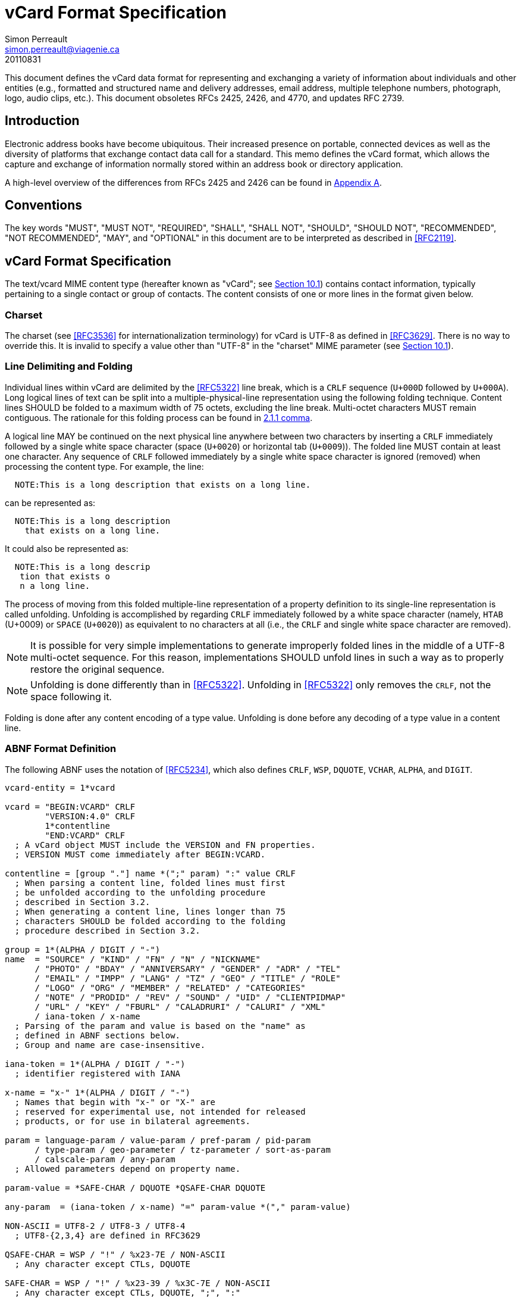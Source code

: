 = vCard Format Specification
Simon Perreault <simon.perreault@viagenie.ca>
:doctype: rfc
:obsoletes: 2425, 2426, 4770
:updates: 2739
:name: rfc-6350
:revdate: 20110831
:submission-type: IETF
:status: full-standard
:intended-series: full-standard 6350
:fullname: Simon Perreault
:lastname: Perreault
:organization: Viagenie
:email: simon.perreault@viagenie.ca
:street: 2875 Laurier, suite D2-630
:region: Quebec, QC  
:code: G1V 2M2
:country: Canada
:phone: +1 418 656 9254
:uri: http://www.viagenie.ca
:link: urn:issn:2070-1721 item


This document defines the vCard data format for representing and
exchanging a variety of information about individuals and other
entities (e.g., formatted and structured name and delivery addresses,
email address, multiple telephone numbers, photograph, logo, audio
clips, etc.).  This document obsoletes RFCs 2425, 2426, and 4770, and
updates RFC 2739.

[[section1]]
== Introduction

Electronic address books have become ubiquitous.  Their increased
presence on portable, connected devices as well as the diversity of
platforms that exchange contact data call for a standard.  This memo
defines the vCard format, which allows the capture and exchange of
information normally stored within an address book or directory
application.

A high-level overview of the differences from RFCs 2425 and 2426 can
be found in <<appendixA,Appendix A>>.

[[section2]]
== Conventions

The key words "[bcp14]#MUST#", "[bcp14]#MUST NOT#", "[bcp14]#REQUIRED#", "[bcp14]#SHALL#", "[bcp14]#SHALL NOT#",
"[bcp14]#SHOULD#", "[bcp14]#SHOULD NOT#", "[bcp14]#RECOMMENDED#", "[bcp14]#NOT RECOMMENDED#", "[bcp14]#MAY#", and
"[bcp14]#OPTIONAL#" in this document are to be interpreted as described in
<<RFC2119>>.

[[section3]]
== vCard Format Specification

The text/vcard MIME content type (hereafter known as "vCard"; see
<<section10_1,Section 10.1>>) contains contact information, typically pertaining to a
single contact or group of contacts.  The content consists of one or
more lines in the format given below.

[[section3_1]]
=== Charset

The charset (see <<RFC3536>> for internationalization terminology) for
vCard is UTF-8 as defined in <<RFC3629>>.  There is no way to override
this.  It is invalid to specify a value other than "UTF-8" in the
"charset" MIME parameter (see <<section10_1,Section 10.1>>).

[[section3_2]]
===  Line Delimiting and Folding

Individual lines within vCard are delimited by the <<RFC5322>> line
break, which is a `CRLF` sequence (`U+000D` followed by `U+000A`).  Long
logical lines of text can be split into a multiple-physical-line
representation using the following folding technique.  Content lines
[bcp14]#SHOULD# be folded to a maximum width of 75 octets, excluding the line
break.  Multi-octet characters [bcp14]#MUST# remain contiguous.  The rationale
for this folding process can be found in <<RFC5322,2.1.1 comma>>.

A logical line [bcp14]#MAY# be continued on the next physical line anywhere
between two characters by inserting a `CRLF` immediately followed by a
single white space character (space (`U+0020`) or horizontal tab
(`U+0009`)).  The folded line [bcp14]#MUST# contain at least one character.  Any
sequence of `CRLF` followed immediately by a single white space
character is ignored (removed) when processing the content type.  For
example, the line:

....
  NOTE:This is a long description that exists on a long line.
....

can be represented as:

....
  NOTE:This is a long description
    that exists on a long line.
....

It could also be represented as:

....
  NOTE:This is a long descrip
   tion that exists o
   n a long line.
....

The process of moving from this folded multiple-line representation
of a property definition to its single-line representation is called
unfolding.  Unfolding is accomplished by regarding `CRLF` immediately
followed by a white space character (namely, `HTAB` (U+0009) or `SPACE`
(`U+0020`)) as equivalent to no characters at all (i.e., the `CRLF` and
single white space character are removed).

NOTE: It is possible for very simple implementations to generate
improperly folded lines in the middle of a UTF-8 multi-octet
sequence.  For this reason, implementations [bcp14]#SHOULD# unfold lines in
such a way as to properly restore the original sequence.

NOTE: Unfolding is done differently than in <<RFC5322>>.  Unfolding
in <<RFC5322>> only removes the `CRLF`, not the space following it.

Folding is done after any content encoding of a type value.
Unfolding is done before any decoding of a type value in a content
line.

[[section3_3]]
=== ABNF Format Definition

The following ABNF uses the notation of <<RFC5234>>, which also defines
`CRLF`, `WSP`, `DQUOTE`, `VCHAR`, `ALPHA`, and `DIGIT`.

[source,abnf]
----
vcard-entity = 1*vcard

vcard = "BEGIN:VCARD" CRLF
        "VERSION:4.0" CRLF
        1*contentline
        "END:VCARD" CRLF
  ; A vCard object MUST include the VERSION and FN properties.
  ; VERSION MUST come immediately after BEGIN:VCARD.

contentline = [group "."] name *(";" param) ":" value CRLF
  ; When parsing a content line, folded lines must first
  ; be unfolded according to the unfolding procedure
  ; described in Section 3.2.
  ; When generating a content line, lines longer than 75
  ; characters SHOULD be folded according to the folding
  ; procedure described in Section 3.2.

group = 1*(ALPHA / DIGIT / "-")
name  = "SOURCE" / "KIND" / "FN" / "N" / "NICKNAME"
      / "PHOTO" / "BDAY" / "ANNIVERSARY" / "GENDER" / "ADR" / "TEL"
      / "EMAIL" / "IMPP" / "LANG" / "TZ" / "GEO" / "TITLE" / "ROLE"
      / "LOGO" / "ORG" / "MEMBER" / "RELATED" / "CATEGORIES"
      / "NOTE" / "PRODID" / "REV" / "SOUND" / "UID" / "CLIENTPIDMAP"
      / "URL" / "KEY" / "FBURL" / "CALADRURI" / "CALURI" / "XML"
      / iana-token / x-name
  ; Parsing of the param and value is based on the "name" as
  ; defined in ABNF sections below.
  ; Group and name are case-insensitive.

iana-token = 1*(ALPHA / DIGIT / "-")
  ; identifier registered with IANA

x-name = "x-" 1*(ALPHA / DIGIT / "-")
  ; Names that begin with "x-" or "X-" are
  ; reserved for experimental use, not intended for released
  ; products, or for use in bilateral agreements.

param = language-param / value-param / pref-param / pid-param
      / type-param / geo-parameter / tz-parameter / sort-as-param
      / calscale-param / any-param
  ; Allowed parameters depend on property name.

param-value = *SAFE-CHAR / DQUOTE *QSAFE-CHAR DQUOTE

any-param  = (iana-token / x-name) "=" param-value *("," param-value)

NON-ASCII = UTF8-2 / UTF8-3 / UTF8-4
  ; UTF8-{2,3,4} are defined in RFC3629

QSAFE-CHAR = WSP / "!" / %x23-7E / NON-ASCII
  ; Any character except CTLs, DQUOTE

SAFE-CHAR = WSP / "!" / %x23-39 / %x3C-7E / NON-ASCII
  ; Any character except CTLs, DQUOTE, ";", ":"

VALUE-CHAR = WSP / VCHAR / NON-ASCII
  ; Any textual character
----

A line that begins with a white space character is a continuation of
the previous line, as described in <<section3_2,Section 3.2>>.  The white space
character and immediately preceeding `CRLF` should be discarded when
reconstructing the original line.  Note that this line-folding
convention differs from that found in <<RFC5322>>, in that the sequence
`<CRLF><WSP>` found anywhere in the content indicates a continued line
and should be removed.

Property names and parameter names are case-insensitive (e.g., the
property name `"fn"` is the same as `"FN"` and `"Fn"`).  Parameter values
[bcp14]#MAY# be case-sensitive or case-insensitive, depending on their
definition.  Parameter values that are not explicitly defined as
being case-sensitive are case-insensitive.  Based on experience with
vCard 3 interoperability, it is [bcp14]#RECOMMENDED# that property and
parameter names be upper-case on output.

The group construct is used to group related properties together.
The group name is a syntactic convention used to indicate that all
property names prefaced with the same group name [bcp14]#SHOULD# be grouped
together when displayed by an application.  It has no other
significance.  Implementations that do not understand or support
grouping [bcp14]#MAY# simply strip off any text before a `"."` to the left of
the type name and present the types and values as normal.

Property cardinalities are indicated using the following notation,
which is based on ABNF (see <<RFC5234,3.6 comma>>):

|===
| Cardinality | Meaning                                         

|      1      | Exactly one instance per vCard [bcp14]#MUST# be present.  
|      *1     | Exactly one instance per vCard [bcp14]#MAY# be present.   |
|      1*     | One or more instances per vCard [bcp14]#MUST# be present. |
|      *      | One or more instances per vCard [bcp14]#MAY# be present.  |
|===

Properties defined in a vCard instance may have multiple values
depending on the property cardinality.  The general rule for encoding
multi-valued properties is to simply create a new content line for
each value (including the property name).  However, it should be
noted that some value types support encoding multiple values in a
single content line by separating the values with a comma `","`.  This
approach has been taken for several of the content types defined
below (date, time, integer, float).

[[section3_4]]
===  Property Value Escaping

Some properties may contain one or more values delimited by a `COMMA`
character (`U+002C`).  Therefore, a `COMMA` character in a value [bcp14]#MUST# be
escaped with a `BACKSLASH` character (`U+005C`), even for properties that
don't allow multiple instances (for consistency).

Some properties (e.g., `N` and `ADR`) comprise multiple fields delimited
by a `SEMICOLON` character (`U+003B`).  Therefore, a `SEMICOLON` in a field
of such a "compound" property [bcp14]#MUST# be escaped with a `BACKSLASH`
character.  `SEMICOLON` characters in non-compound properties [bcp14]#MAY# be
escaped.  On input, an escaped `SEMICOLON` character is never a field
separator.  An unescaped `SEMICOLON` character may be a field
separator, depending on the property in which it appears.

Furthermore, some fields of compound properties may contain a list of
values delimited by a `COMMA` character.  Therefore, a `COMMA` character
in one of a field's values [bcp14]#MUST# be escaped with a `BACKSLASH`
character, even for fields that don't allow multiple values (for
consistency).  Compound properties allowing multiple instances [bcp14]#MUST NOT#
be encoded in a single content line.

Finally, `BACKSLASH` characters in values [bcp14]#MUST# be escaped with a
`BACKSLASH` character.  `NEWLINE` (`U+000A`) characters in values [bcp14]#MUST# be
encoded by two characters: a `BACKSLASH` followed by either an `'n'`
(`U+006E`) or an `'N'` (`U+004E`).

In all other cases, escaping [bcp14]#MUST NOT# be used.

[[section4]]
==  Property Value Data Types

Standard value types are defined below.

[source,abnf]
----
  value = text
        / text-list
        / date-list
        / time-list
        / date-time-list
        / date-and-or-time-list
        / timestamp-list
        / boolean
        / integer-list
        / float-list
        / URI               ; from Section 3 of RFC3986
        / utc-offset
        / Language-Tag
        / iana-valuespec
    ; Actual value type depends on property name and VALUE parameter.

  text = *TEXT-CHAR

  TEXT-CHAR = "\\" / "\," / "\n" / WSP / NON-ASCII
            / %x21-2B / %x2D-5B / %x5D-7E
     ; Backslashes, commas, and newlines must be encoded.

  component = "\\" / "\," / "\;" / "\n" / WSP / NON-ASCII
            / %x21-2B / %x2D-3A / %x3C-5B / %x5D-7E
  list-component = component *("," component)

  text-list             = text             *("," text)
  date-list             = date             *("," date)
  time-list             = time             *("," time)
  date-time-list        = date-time        *("," date-time)
  date-and-or-time-list = date-and-or-time *("," date-and-or-time)
  timestamp-list        = timestamp        *("," timestamp)
  integer-list          = integer          *("," integer)
  float-list            = float            *("," float)

  boolean = "TRUE" / "FALSE"
  integer = [sign] 1*DIGIT
  float   = [sign] 1*DIGIT ["." 1*DIGIT]

  sign = "+" / "-"

  year   = 4DIGIT  ; 0000-9999
  month  = 2DIGIT  ; 01-12
  day    = 2DIGIT  ; 01-28/29/30/31 depending on month and leap year
  hour   = 2DIGIT  ; 00-23
  minute = 2DIGIT  ; 00-59
  second = 2DIGIT  ; 00-58/59/60 depending on leap second
  zone   = utc-designator / utc-offset
  utc-designator = %x5A  ; uppercase "Z"

  date          = year    [month  day]
                / year "-" month
                / "--"     month [day]
                / "--"      "-"   day
  date-noreduc  = year     month  day
                / "--"     month  day
                / "--"      "-"   day
  date-complete = year     month  day

  time          = hour [minute [second]] [zone]
                /  "-"  minute [second]  [zone]
                /  "-"   "-"    second   [zone]
  time-notrunc  = hour [minute [second]] [zone]
  time-complete = hour  minute  second   [zone]


  time-designator = %x54  ; uppercase "T"
  date-time = date-noreduc  time-designator time-notrunc
  timestamp = date-complete time-designator time-complete

  date-and-or-time = date-time / date / time-designator time

  utc-offset = sign hour [minute]

  Language-Tag = <Language-Tag, defined in RFC5646, Section 2.1>

  iana-valuespec = <value-spec, see Section 12>
                 ; a publicly defined valuetype format, registered
                 ; with IANA, as defined in Section 12 of this
                 ; document.
----

[[section4_1]]
===  TEXT

"text": The "text" value type should be used to identify values that
contain human-readable text.  As for the language, it is controlled
by the `LANGUAGE` property parameter defined in <<section5_1,Section 5.1>>.

Examples for "text":

....
    this is a text value
    this is one value,this is another
    this is a single value\, with a comma encoded
....

A formatted text line break in a text value type [bcp14]#MUST# be represented
as the character sequence backslash (`U+005C`) followed by a Latin
small letter n (`U+006E`) or a Latin capital letter `N` (`U+004E`), that
is, `"\n"` or `"\N"`.

For example, a multiple line `NOTE` value of:

....
    Mythical Manager
    Hyjinx Software Division
    BabsCo, Inc.
....

could be represented as:

....
    NOTE:Mythical Manager\nHyjinx Software Division\n
     BabsCo\, Inc.\n
....

demonstrating the `\n` literal formatted line break technique, the
`CRLF`-followed-by-space line folding technique, and the backslash
escape technique.

[[section4_2]]
===  URI

"uri": The "uri" value type should be used to identify values that
are referenced by a Uniform Resource Identifier (URI) instead of
encoded in-line.  These value references might be used if the value
is too large, or otherwise undesirable to include directly.  The
format for the URI is as defined in <<RFC3986, 3 of>>.  Note
that the value of a property of type "uri" is what the URI points to,
not the URI itself.

Examples for "uri":

....
    http://www.example.com/my/picture.jpg
    ldap://ldap.example.com/cn=babs%20jensen
....

[[section4_3]]
===  DATE, TIME, DATE-TIME, DATE-AND-OR-TIME, and TIMESTAMP

"date", "time", "date-time", "date-and-or-time", and "timestamp":
Each of these value types is based on the definitions in
<<ISO.8601.2004>>.  Multiple such values can be specified using the
comma-separated notation.

Only the basic format is supported.

[[section4_3_1]]
====  DATE

A calendar date as specified in <<ISO.8601.2004, 4.1.2 comma>>.

Reduced accuracy, as specified in <<ISO.8601.2004, 4.1.2.3 comma>> a)
and b), but not c), is permitted.

Expanded representation, as specified in <<ISO.8601.2004,
4.1.4 comma>>, is forbidden.

Truncated representation, as specified in <<ISO.8601.2000,
5.2.1.3 comma>> d), e), and f), is permitted.

Examples for "date":

....
          19850412
          1985-04
          1985
          --0412
          ---12
....

Note the use of `YYYY-MM` in the second example above.  `YYYYMM` is
disallowed to prevent confusion with `YYMMDD`.  Note also that
`YYYY-MM-DD` is disallowed since we are using the basic format instead
of the extended format.

[[section4_3_2]]
====  TIME

A time of day as specified in <<ISO.8601.2004, 4.2 comma>>.

Reduced accuracy, as specified in <<ISO.8601.2004, 4.2.2.3 comma>>,
is permitted.

Representation with decimal fraction, as specified in
<<ISO.8601.2004, 4.2.2.4 comma>>, is forbidden.

The midnight hour is always represented by `00`, never `24` (see
<<ISO.8601.2004, 4.2.3 comma>>).

Truncated representation, as specified in <<ISO.8601.2000,
5.3.1.4 comma>> a), b), and c), is permitted.

Examples for "time":

....
          102200
          1022
          10
          -2200
          --00
          102200Z
          102200-0800
....

[[section4_3_3]]
====  DATE-TIME

A date and time of day combination as specified in <<ISO.8601.2004,
4.3 comma>>.

Truncation of the date part, as specified in <<ISO.8601.2000,
5.4.2 comma>> c), is permitted.

Examples for "date-time":

....
          19961022T140000
          --1022T1400
          ---22T14
....

[[section4_3_4]]
====  DATE-AND-OR-TIME

Either a `DATE-TIME`, a `DATE`, or a `TIME` value.  To allow unambiguous
interpretation, a stand-alone `TIME` value is always preceded by a `"T"`.

Examples for "date-and-or-time":

....
          19961022T140000
          --1022T1400
          ---22T14
          19850412
          1985-04
          1985
          --0412
          ---12
          T102200
          T1022
          T10
          T-2200
          T--00
          T102200Z
          T102200-0800
....

[[section4_3_5]]
====  TIMESTAMP

A complete date and time of day combination as specified in
<<ISO.8601.2004, 4.3.2 comma>>.

Examples for "timestamp":

....
          19961022T140000
          19961022T140000Z
          19961022T140000-05
          19961022T140000-0500
....

[[section4_4]]
===  BOOLEAN

"boolean": The "boolean" value type is used to express boolean
values.  These values are case-insensitive.

Examples:

...
    TRUE
    false
    True
...


[[section4_5]]
===  INTEGER

"integer": The "integer" value type is used to express signed
integers in decimal format.  If sign is not specified, the value is
assumed positive `"+"`.  Multiple "integer" values can be specified
using the comma-separated notation.  The maximum value is
9223372036854775807, and the minimum value is -9223372036854775808.
These limits correspond to a signed 64-bit integer using two's-
complement arithmetic.

Examples:

....
    1234567890
    -1234556790
    +1234556790,432109876
....

[[section4_6]]
===  FLOAT

"float": The "float" value type is used to express real numbers.  If
sign is not specified, the value is assumed positive `"+"`.  Multiple
"float" values can be specified using the comma-separated notation.
Implementations [bcp14]#MUST# support a precision equal or better than that of
the IEEE "binary64" format [IEEE.754.2008].

NOTE: Scientific notation is disallowed.  Implementers wishing to
use their favorite language's `%f` formatting should be careful.

Examples:

....
    20.30
    1000000.0000001
    1.333,3.14
....

[[section4_7]]
===  UTC-OFFSET

"utc-offset": The "utc-offset" value type specifies that the property
value is a signed offset from UTC.  This value type can be specified
in the `TZ` property.

The value type is an offset from Coordinated Universal Time (UTC).
It is specified as a positive or negative difference in units of
hours and minutes (e.g., `+hhmm`).  The time is specified as a 24-hour
clock.  Hour values are from `00` to `23`, and minute values are from `00`
to `59`.  Hour and minutes are 2 digits with high-order zeroes required
to maintain digit count.  The basic format for ISO 8601 UTC offsets
[bcp14]#MUST# be used.

[[section4_8]]
===  LANGUAGE-TAG

"language-tag": A single language tag, as defined in <<RFC5646>>.

[[section5]]
==  Property Parameters

A property can have attributes associated with it.  These "property
parameters" contain meta-information about the property or the
property value.  In some cases, the property parameter can be multi-
valued in which case the property parameter value elements are
separated by a `COMMA` (`U+002C`).

Property parameter value elements that contain the `COLON` (`U+003A`),
`SEMICOLON` (`U+003B`), or `COMMA` (`U+002C`) character separators [bcp14]#MUST# be
specified as quoted-string text values.  Property parameter values
[bcp14]#MUST NOT# contain the `DQUOTE` (`U+0022`) character.  The `DQUOTE` character
is used as a delimiter for parameter values that contain restricted
characters or URI text.

Applications [bcp14]#MUST# ignore x-param and iana-param values they don't
recognize.

[[section5_1]]
=== LANGUAGE

The `LANGUAGE` property parameter is used to identify data in multiple
languages.  There is no concept of "default" language, except as
specified by any "Content-Language" MIME header parameter that is
present <<RFC3282>>.  The value of the LANGUAGE property parameter is a
language tag as defined in <<RFC5646,2 of>>.

Examples:

....
  ROLE;LANGUAGE=tr:hoca
....

ABNF:

[source,abnf]
----
        language-param = "LANGUAGE=" Language-Tag
          ; Language-Tag is defined in section 2.1 of RFC 5646
----

[[section5_2]]
===  VALUE

The `VALUE` parameter is [bcp14]#OPTIONAL#, used to identify the value type
(data type) and format of the value.  The use of these predefined
formats is encouraged even if the value parameter is not explicitly
used.  By defining a standard set of value types and their formats,
existing parsing and processing code can be leveraged.  The
predefined data type values [bcp14]#MUST NOT# be repeated in `COMMA`-separated
value lists except within the `N`, `NICKNAME`, `ADR`, and `CATEGORIES`
properties.

ABNF:

[source,abnf]
----
  value-param = "VALUE=" value-type

  value-type = "text"
             / "uri"
             / "date"
             / "time"
             / "date-time"
             / "date-and-or-time"
             / "timestamp"
             / "boolean"
             / "integer"
             / "float"
             / "utc-offset"
             / "language-tag"
             / iana-token  ; registered as described in section 12
             / x-name
----

[[section5_3]]
===  PREF

The PREF parameter is [bcp14]#OPTIONAL# and is used to indicate that the
corresponding instance of a property is preferred by the vCard
author.  Its value [bcp14]#MUST# be an integer between 1 and 100 that
quantifies the level of preference.  Lower values correspond to a
higher level of preference, with 1 being most preferred.

When the parameter is absent, the default [bcp14]#MUST# be to interpret the
property instance as being least preferred.

Note that the value of this parameter is to be interpreted only in
relation to values assigned to other instances of the same property
in the same vCard.  A given value, or the absence of a value, [bcp14]#MUST NOT#
be interpreted on its own.

This parameter [bcp14]#MAY# be applied to any property that allows multiple
instances.

ABNF:

[source,abnf]
----
        pref-param = "PREF=" (1*2DIGIT / "100")
                             ; An integer between 1 and 100.
----


[[section5_4]]
===  ALTID

The `ALTID` parameter is used to "tag" property instances as being
alternative representations of the same logical property.  For
example, translations of a property in multiple languages generates
multiple property instances having different `LANGUAGE` (<<section5_1,Section 5.1>>)
parameter that are tagged with the same `ALTID` value.

This parameter's value is treated as an opaque string.  Its sole
purpose is to be compared for equality against other `ALTID` parameter
values.

Two property instances are considered alternative representations of
the same logical property if and only if their names as well as the
value of their `ALTID` parameters are identical.  Property instances
without the `ALTID` parameter [bcp14]#MUST NOT# be considered an alternative
representation of any other property instance.  Values for the `ALTID`
parameter are not globally unique: they [bcp14]#MAY# be reused for different
property names.

Property instances having the same `ALTID` parameter value count as 1
toward cardinality.  Therefore, since `N` (<<section6_2_2,Section 6.2.2>>) has
cardinality *1 and TITLE (<<section6_6_1,Section 6.6.1>>) has cardinality *, these
three examples would be legal:

....
  N;ALTID=1;LANGUAGE=jp:<U+5C71><U+7530>;<U+592A><U+90CE>;;;
  N;ALTID=1;LANGUAGE=en:Yamada;Taro;;;
  (<U+XXXX> denotes a UTF8-encoded Unicode character.)
....

....
  TITLE;ALTID=1;LANGUAGE=fr:Patron
  TITLE;ALTID=1;LANGUAGE=en:Boss
....

....
  TITLE;ALTID=1;LANGUAGE=fr:Patron
  TITLE;ALTID=1;LANGUAGE=en:Boss
  TITLE;ALTID=2;LANGUAGE=en:Chief vCard Evangelist
....

while this one would not:

....
  N;ALTID=1;LANGUAGE=jp:<U+5C71><U+7530>;<U+592A><U+90CE>;;;
  N:Yamada;Taro;;;
....
(Two instances of the `N` property.)

and these three would be legal but questionable:

....
  TITLE;ALTID=1;LANGUAGE=fr:Patron
  TITLE;ALTID=2;LANGUAGE=en:Boss
....
  (Should probably have the same `ALTID` value.)

....
  TITLE;ALTID=1;LANGUAGE=fr:Patron
  TITLE:LANGUAGE=en:Boss
....
  (Second line should probably have `ALTID=1`.)

....
  N;ALTID=1;LANGUAGE=jp:<U+5C71><U+7530>;<U+592A><U+90CE>;;;
  N;ALTID=1;LANGUAGE=en:Yamada;Taro;;;
  N;ALTID=1;LANGUAGE=en:Smith;John;;;
....
(The last line should probably have `ALTID=2`.  But that would be
illegal because N has cardinality *1.)

The `ALTID` property [bcp14]#MAY# also be used in may contexts other than with
the `LANGUAGE` parameter.  Here's an example with two representations
of the same photo in different file formats:

....
  PHOTO;ALTID=1:data:image/jpeg;base64,...
  PHOTO;ALTID=1;data:image/jp2;base64,...
....

ABNF:

[source,abnf]
----
        altid-param = "ALTID=" param-value
----

[[section5_5]]
===  PID

The `PID` parameter is used to identify a specific property among
multiple instances.  It plays a role analogous to the `UID` property
(<<section6_7_6,Section 6.7.6>>) on a per-property instead of per-vCard basis.  It [bcp14]#MAY#
appear more than once in a given property.  It [bcp14]#MUST NOT# appear on
properties that may have only one instance per vCard.  Its value is
either a single small positive integer or a pair of small positive
integers separated by a dot.  Multiple values may be encoded in a
single `PID` parameter by separating the values with a comma `","`.  See
<<section7,Section 7>> for more details on its usage.

ABNF:

[source,abnf]
----
        pid-param = "PID=" pid-value *("," pid-value)
        pid-value = 1*DIGIT ["." 1*DIGIT]
----

[[section5_6]]
===  TYPE

The `TYPE` parameter has multiple, different uses.  In general, it is a
way of specifying class characteristics of the associated property.
Most of the time, its value is a comma-separated subset of a
predefined enumeration.  In this document, the following properties
make use of this parameter: `FN`, `NICKNAME`, `PHOTO`, `ADR`, `TEL`, `EMAIL`,
`IMPP`, `LANG`, `TZ`, `GEO`, `TITLE`, `ROLE`, `LOGO`, `ORG`, `RELATED`, `CATEGORIES`,
`NOTE`, `SOUND`, `URL`, `KEY`, `FBURL`, `CALADRURI`, and `CALURI`.  The `TYPE`
parameter [bcp14]#MUST NOT# be applied on other properties defined in this
document.

The "work" and "home" values act like tags.  The "work" value implies
that the property is related to an individual's work place, while the
"home" value implies that the property is related to an individual's
personal life.  When neither "work" nor "home" is present, it is
implied that the property is related to both an individual's work
place and personal life in the case that the `KIND` property's value is
"individual", or to none in other cases.

ABNF:

[source,abnf]
----
       type-param = "TYPE=" type-value *("," type-value)

        type-value = "work" / "home" / type-param-tel
                   / type-param-related / iana-token / x-name
          ; This is further defined in individual property sections.
----

[[section5_7]]
===  MEDIATYPE

The `MEDIATYPE` parameter is used with properties whose value is a URI.
Its use is [bcp14]#OPTIONAL#.  It provides a hint to the vCard consumer
application about the media type <<RFC2046>> of the resource identified
by the URI.  Some URI schemes do not need this parameter.  For
example, the "data" scheme allows the media type to be explicitly
indicated as part of the URI <<RFC2397>>.  Another scheme, "http",
provides the media type as part of the URI resolution process, with
the Content-Type HTTP header <<RFC2616>>.  The `MEDIATYPE` parameter is
intended to be used with URI schemes that do not provide such
functionality (e.g., "ftp" <<RFC1738>>).

ABNF:

[source,abnf]
----
  mediatype-param = "MEDIATYPE=" mediatype
  mediatype = type-name "/" subtype-name *( ";" attribute "=" value )
    ; "attribute" and "value" are from <<RFC2045>>
    ; "type-name" and "subtype-name" are from <<RFC4288>>
----

[[section5_8]]
===  CALSCALE

The `CALSCALE` parameter is identical to the `CALSCALE` property in
iCalendar (see <<RFC5545,3.7.1 of>>).  It is used to define the
calendar system in which a date or date-time value is expressed.  The
only value specified by iCalendar is "gregorian", which stands for
the Gregorian system.  It is the default when the parameter is
absent.  Additional values may be defined in extension documents and
registered with IANA (see <<section10_3_4,Section 10.3.4>>).  A vCard implementation
[bcp14]#MUST# ignore properties with a `CALSCALE` parameter value that it does
not understand.

ABNF:

[source,abnf]
----
        calscale-param = "CALSCALE=" calscale-value

        calscale-value = "gregorian" / iana-token / x-name
----

[[section5_9]]
===  SORT-AS

The "sort-as" parameter is used to specify the string to be used for
national-language-specific sorting.  Without this information,
sorting algorithms could incorrectly sort this vCard within a
sequence of sorted vCards.  When this property is present in a vCard,
then the given strings are used for sorting the vCard.

This parameter's value is a comma-separated list that [bcp14]#MUST# have as
many or fewer elements as the corresponding property value has
components.  This parameter's value is case-sensitive.

ABNF:

[source,abnf]
----
  sort-as-param = "SORT-AS=" sort-as-value

  sort-as-value = param-value *("," param-value)
----

Examples: For the case of surname and given name sorting, the
following examples define common sort string usage with the `N`
property.

....
        FN:Rene van der Harten
        N;SORT-AS="Harten,Rene":van der Harten;Rene,J.;Sir;R.D.O.N.
....

....
        FN:Robert Pau Shou Chang
        N;SORT-AS="Pau Shou Chang,Robert":Shou Chang;Robert,Pau;;
....

....
        FN:Osamu Koura
        N;SORT-AS="Koura,Osamu":Koura;Osamu;;
....

....
        FN:Oscar del Pozo
        N;SORT-AS="Pozo,Oscar":del Pozo Triscon;Oscar;;
....

....
        FN:Chistine d'Aboville
        N;SORT-AS="Aboville,Christine":d'Aboville;Christine;;
....

....
        FN:H. James de Mann
        N;SORT-AS="Mann,James":de Mann;Henry,James;;
....

If sorted by surname, the results would be:

....
        Christine d'Aboville
        Rene van der Harten
        Osamu Koura
        H. James de Mann
        Robert Pau Shou Chang
        Oscar del Pozo
....

If sorted by given name, the results would be:

....
        Christine d'Aboville
        H. James de Mann
        Osamu Koura
        Oscar del Pozo
        Rene van der Harten
        Robert Pau Shou Chang
....

[[section5_10]]
===  GEO

The `GEO` parameter can be used to indicate global positioning
information that is specific to an address.  Its value is the same as
that of the `GEO` property (see <<section6_5_2,Section 6.5.2>>).

ABNF:

[source,abnf]
----
  geo-parameter = "GEO=" DQUOTE URI DQUOTE
----

[[section5_11]]
===  TZ

The `TZ` parameter can be used to indicate time zone information that
is specific to an address.  Its value is the same as that of the `TZ`
property.

ABNF:

[source,abnf]
----
  tz-parameter = "TZ=" (param-value / DQUOTE URI DQUOTE)
----

[[section6]]
==  vCard Properties

What follows is an enumeration of the standard vCard properties.

[[section6_1]]
===  General Properties

[[section6_1_1]]
====  BEGIN

Purpose::  To denote the beginning of a syntactic entity within a
   text/vcard content-type.

Value type::  text

Cardinality::  1

Special notes::  The content entity [bcp14]#MUST# begin with the BEGIN property
   with a value of `"VCARD"`.  The value is case-insensitive.

The `BEGIN` property is used in conjunction with the `END` property to
   delimit an entity containing a related set of properties within a
   text/vcard content-type.  This construct can be used instead of
   including multiple vCards as body parts inside of a multipart/
   alternative MIME message.  It is provided for applications that
   wish to define content that can contain multiple entities within
   the same text/vcard content-type or to define content that can be
   identifiable outside of a MIME environment.

ABNF::

[source,abnf]
----
  BEGIN-param = 0" "  ; no parameter allowed
  BEGIN-value = "VCARD"
----

Example:

....
      BEGIN:VCARD
....

[[section6_1_2]]
====  END

Purpose::  To denote the end of a syntactic entity within a text/vcard
   content-type.

Value type::  text

Cardinality::  1

Special notes::  The content entity [bcp14]#MUST# end with the `END` type with a
   value of `"VCARD"`.  The value is case-insensitive.
+
The `END` property is used in conjunction with the `BEGIN` property to
   delimit an entity containing a related set of properties within a
   text/vcard content-type.  This construct can be used instead of or
   in addition to wrapping separate sets of information inside
   additional MIME headers.  It is provided for applications that
   wish to define content that can contain multiple entities within
   the same text/vcard content-type or to define content that can be
   identifiable outside of a MIME environment.

ABNF::
+
[source,abnf]
----
  END-param = 0" "  ; no parameter allowed
  END-value = "VCARD"
----

Example::
+
....
      END:VCARD
....

[[section6_1_3]]
====  SOURCE

Purpose::  To identify the source of directory information contained
   in the content type.

Value type::  uri

Cardinality::  *

Special notes::  The `SOURCE` property is used to provide the means by
   which applications knowledgable in the given directory service
   protocol can obtain additional or more up-to-date information from
   the directory service.  It contains a URI as defined in <<RFC3986>>
   and/or other information referencing the vCard to which the
   information pertains.  When directory information is available
   from more than one source, the sending entity can pick what it
   considers to be the best source, or multiple `SOURCE` properties can
   be included.

ABNF::
+
[source,abnf]
----
  SOURCE-param = "VALUE=uri" / pid-param / pref-param / altid-param
               / mediatype-param / any-param
  SOURCE-value = URI
----

Examples::
+
....
  SOURCE:ldap://ldap.example.com/cn=Babs%20Jensen,%20o=Babsco,%20c=US
  SOURCE:http://directory.example.com/addressbooks/jdoe/
   Jean%20Dupont.vcf
....

[[section6_1_4]]
====  KIND

Purpose:: To specify the kind of object the vCard represents.

Value type::  A single text value.

Cardinality::  *1

Special notes::  The value may be one of the following:
+
* "individual"  for a vCard representing a single person or entity.
      This is the default kind of vCard.
* "group"  for a vCard representing a group of persons or entities.
      The group's member entities can be other vCards or other types
      of entities, such as email addresses or web sites.  A group
      vCard will usually contain `MEMBER` properties to specify the
      members of the group, but it is not required to.  A group vCard
      without `MEMBER` properties can be considered an abstract
      grouping, or one whose members are known empirically (perhaps
      "IETF Participants" or "Republican U.S. Senators").
+
All properties in a group vCard apply to the group as a whole,
      and not to any particular `MEMBER`.  For example, an `EMAIL`
      property might specify the address of a mailing list associated
      with the group, and an IMPP property might refer to a group
      chat room.
* "org"  for a vCard representing an organization.  An organization
      vCard will not (in fact, [bcp14]#MUST NOT#) contain `MEMBER` properties,
      and so these are something of a cross between "individual" and
      "group".  An organization is a single entity, but not a person.
      It might represent a business or government, a department or
      division within a business or government, a club, an
      association, or the like.
+
All properties in an organization vCard apply to the
      organization as a whole, as is the case with a group vCard.
      For example, an `EMAIL` property might specify the address of a
* "location"  for a named geographical place.  A location vCard will
      usually contain a `GEO` property, but it is not required to.  A
      location vCard without a `GEO` property can be considered an
      abstract location, or one whose definition is known empirically
      (perhaps "New England" or "The Seashore").
+
All properties in a location vCard apply to the location
      itself, and not with any entity that might exist at that
      location.  For example, in a vCard for an office building, an
      `ADR` property might give the mailing address for the building,
      and a `TEL` property might specify the telephone number of the
      receptionist.
* An x-name.  vCards [bcp14]#MAY# include private or experimental values for
      `KIND`.  Remember that x-name values are not intended for general
      use and are unlikely to interoperate.
* An iana-token.  Additional values may be registered with IANA (see
      <<section10_3_4,Section 10.3.4>>).  A new value's specification document [bcp14]#MUST#
      specify which properties make sense for that new kind of vCard
      and which do not.

+
Implementations [bcp14]#MUST# support the specific string values defined
   above.  If this property is absent, "individual" [bcp14]#MUST# be assumed
   as the default.  If this property is present but the
   implementation does not understand its value (the value is an
   x-name or iana-token that the implementation does not support),
   the implementation [bcp14]#SHOULD# act in a neutral way, which usually
   means treating the vCard as though its kind were "individual".
   The presence of `MEMBER` properties [bcp14]#MAY#, however, be taken as an
   indication that the unknown kind is an extension of "group".

Clients often need to visually distinguish contacts based on what
   they represent, and the `KIND` property provides a direct way for
   them to do so.  For example, when displaying contacts in a list,
   an icon could be displayed next to each one, using distinctive
   icons for the different kinds; a client might use an outline of a
   single person to represent an "individual", an outline of multiple
   people to represent a "group", and so on.  Alternatively, or in
   addition, a client might choose to segregate different kinds of
   vCards to different panes, tabs, or selections in the user
   interface.

Some clients might also make functional distinctions among the
   kinds, ignoring "location" vCards for some purposes and
   considering only "location" vCards for others.

When designing those sorts of visual and functional distinctions,
   client implementations have to decide how to fit unsupported kinds
   into the scheme.  What icon is used for them?  The one for
   "individual"?  A unique one, such as an icon of a question mark?
   Which tab do they go into?  It is beyond the scope of this
   specification to answer these questions, but these are things
   implementers need to consider.

ABNF::
+
[source,abnf]
----
  KIND-param = "VALUE=text" / any-param
  KIND-value = "individual" / "group" / "org" / "location"
             / iana-token / x-name
----

Example::
+
This represents someone named Jane Doe working in the marketing
   department of the North American division of ABC Inc.
+
....
      BEGIN:VCARD
      VERSION:4.0
      KIND:individual
      FN:Jane Doe
      ORG:ABC\, Inc.;North American Division;Marketing
      END:VCARD
....
+
This represents the department itself, commonly known as ABC
Marketing.
+
....
      BEGIN:VCARD
      VERSION:4.0
      KIND:org
      FN:ABC Marketing
      ORG:ABC\, Inc.;North American Division;Marketing
      END:VCARD
....

[[section6_1_5]]
====  XML

Purpose::  To include extended XML-encoded vCard data in a plain
   vCard.

Value type::  A single text value.

Cardinality::  *

Special notes::  The content of this property is a single XML 1.0
   <<W3C.REC-xml-20081126>> element whose namespace [bcp14]#MUST# be explicitly
   specified using the xmlns attribute and [bcp14]#MUST NOT# be the vCard 4
   namespace (`"urn:ietf:params:xml:ns:vcard-4.0"`).  (This implies
   that it cannot duplicate a standard vCard property.)  The element
   is to be interpreted as if it was contained in a <vcard> element,
   as defined in <<RFC6351>>.
+
The fragment is subject to normal line folding and escaping, i.e.,
   replace all backslashes with `"\\"`, then replace all newlines with
   `"\n"`, then fold long lines.
+
Support for this property is [bcp14]#OPTIONAL#, but implementations of this
   specification [bcp14]#MUST# preserve instances of this property when
   propagating vCards.
+
See <<RFC6351>> for more information on the intended use of this
   property.

ABNF::
+
[source,abnf]
----
  XML-param = "VALUE=text" / altid-param
  XML-value = text
----

[[section6_2]]
===  Identification Properties

These types are used to capture information associated with the
identification and naming of the entity associated with the vCard.

[[section6_2_1]]
====  FN

Purpose::  To specify the formatted text corresponding to the name of
   the object the vCard represents.

Value type::  A single text value.

Cardinality::  1*

Special notes::  This property is based on the semantics of the X.520
   Common Name attribute <<CCITT.X520.1988>>.  The property [bcp14]#MUST# be
   present in the vCard object.

ABNF:
+
[source,abnf]
----
  FN-param = "VALUE=text" / type-param / language-param / altid-param
           / pid-param / pref-param / any-param
  FN-value = text
----

Example:
+
....
      FN:Mr. John Q. Public\, Esq.
....

[[section6_2_2]]
====  N

Purpose::  To specify the components of the name of the object the
   vCard represents.

Value type::  A single structured text value.  Each component can have
   multiple values.

Cardinality::  *1

Special note:: The structured property value corresponds, in
   sequence, to the Family Names (also known as surnames), Given
   Names, Additional Names, Honorific Prefixes, and Honorific
   Suffixes.  The text components are separated by the `SEMICOLON`
   character (`U+003B`).  Individual text components can include
   multiple text values separated by the `COMMA` character (`U+002C`).
   This property is based on the semantics of the X.520 individual
   name attributes <<CCITT.X520.1988>>.  The property [bcp14]#SHOULD# be present
   in the vCard object when the name of the object the vCard
   represents follows the X.520 model.
+
The `SORT-AS` parameter [bcp14]#MAY# be applied to this property.


ABNF::
+
[source,abnf]
----
  N-param = "VALUE=text" / sort-as-param / language-param
          / altid-param / any-param
  N-value = list-component 4(";" list-component)
----

Examples:
+
....
          N:Public;John;Quinlan;Mr.;Esq.

          N:Stevenson;John;Philip,Paul;Dr.;Jr.,M.D.,A.C.P.
....

[[section6_2_3]]
====  NICKNAME

Purpose::  To specify the text corresponding to the nickname of the
   object the vCard represents.

Value type::  One or more text values separated by a `COMMA` character
   (`U+002C`).

Cardinality::  *

Special note::  The nickname is the descriptive name given instead of
   or in addition to the one belonging to the object the vCard
   represents.  It can also be used to specify a familiar form of a
   proper name specified by the FN or N properties.

ABNF::
+
[source,abnf]
----
  NICKNAME-param = "VALUE=text" / type-param / language-param
                 / altid-param / pid-param / pref-param / any-param
  NICKNAME-value = text-list
----

Examples:
+
....
          NICKNAME:Robbie

          NICKNAME:Jim,Jimmie

          NICKNAME;TYPE=work:Boss
....

[[section6_2_4]]
====  PHOTO

Purpose::  To specify an image or photograph information that
   annotates some aspect of the object the vCard represents.

Value type::  A single URI.

Cardinality::  *

ABNF::
+
[source,abnf]
----
  PHOTO-param = "VALUE=uri" / altid-param / type-param
              / mediatype-param / pref-param / pid-param / any-param
  PHOTO-value = URI
----

Examples::
+
....
    PHOTO:http://www.example.com/pub/photos/jqpublic.gif

    PHOTO:data:image/jpeg;base64,MIICajCCAdOgAwIBAgICBEUwDQYJKoZIhv
     AQEEBQAwdzELMAkGA1UEBhMCVVMxLDAqBgNVBAoTI05ldHNjYXBlIENvbW11bm
     ljYXRpb25zIENvcnBvcmF0aW9uMRwwGgYDVQQLExNJbmZvcm1hdGlvbiBTeXN0
     <...remainder of base64-encoded data...>
....

[[section6_2_5]]
====  BDAY

Purpose:  To specify the birth date of the object the vCard
   represents.


Value type:  The default is a single date-and-or-time value.  It can
   also be reset to a single text value.

Cardinality:  *1

ABNF:


[source,abnf]
----
  BDAY-param = BDAY-param-date / BDAY-param-text
  BDAY-value = date-and-or-time / text
    ; Value and parameter [bcp14]#MUST# match.

  BDAY-param-date = "VALUE=date-and-or-time"
  BDAY-param-text = "VALUE=text" / language-param

  BDAY-param =/ altid-param / calscale-param / any-param
    ; calscale-param can only be present when BDAY-value is
    ; date-and-or-time and actually contains a date or date-time.
----

Examples:

          BDAY:19960415
          BDAY:--0415
          BDAY;19531015T231000Z
          BDAY;VALUE=text:circa 1800

[[section6_2_6]]
====  ANNIVERSARY

Purpose:  The date of marriage, or equivalent, of the object the
   vCard represents.

Value type:  The default is a single date-and-or-time value.  It can
   also be reset to a single text value.

Cardinality:  *1

ABNF:

[source,abnf]
----
  ANNIVERSARY-param = "VALUE=" ("date-and-or-time" / "text")
  ANNIVERSARY-value = date-and-or-time / text
    ; Value and parameter [bcp14]#MUST# match.

  ANNIVERSARY-param =/ altid-param / calscale-param / any-param
    ; calscale-param can only be present when ANNIVERSARY-value is
    ; date-and-or-time and actually contains a date or date-time.
----

Examples:

          ANNIVERSARY:19960415



[[section6_2_7]]
====  GENDER

Purpose:  To specify the components of the sex and gender identity of
   the object the vCard represents.

Value type:  A single structured value with two components.  Each
   component has a single text value.

Cardinality:  *1

Special notes:  The components correspond, in sequence, to the sex
   (biological), and gender identity.  Each component is optional.

   Sex component:  A single letter.  M stands for "male", F stands
      for "female", O stands for "other", N stands for "none or not
      applicable", U stands for "unknown".

   Gender identity component:  Free-form text.

ABNF:


[source,abnf]
----
                GENDER-param = "VALUE=text" / any-param
                GENDER-value = sex [";" text]

                sex = "" / "M" / "F" / "O" / "N" / "U"
----

Examples:

  GENDER:M
  GENDER:F
  GENDER:M;Fellow
  GENDER:F;grrrl
  GENDER:O;intersex
  GENDER:;it's complicated

6.3.  Delivery Addressing Properties

These types are concerned with information related to the delivery
addressing or label for the vCard object.

6.3.1.  ADR

Purpose:  To specify the components of the delivery address for the
   vCard object.

Value type:  A single structured text value, separated by the
   `SEMICOLON` character (`U+003B`).








Cardinality:  *

Special notes:  The structured type value consists of a sequence of
   address components.  The component values [bcp14]#MUST# be specified in
   their corresponding position.  The structured type value
   corresponds, in sequence, to
      the post office box;
      the extended address (e.g., apartment or suite number);
      the street address;
      the locality (e.g., city);
      the region (e.g., state or province);
      the postal code;
      the country name (full name in the language specified in
      Section 5.1).

   When a component value is missing, the associated component
   separator [bcp14]#MUST# still be specified.

   Experience with vCard 3 has shown that the first two components
   (post office box and extended address) are plagued with many
   interoperability issues.  To ensure maximal interoperability,
   their values [bcp14]#SHOULD# be empty.

   The text components are separated by the `SEMICOLON` character
   (`U+003B`).  Where it makes semantic sense, individual text
   components can include multiple text values (e.g., a "street"
   component with multiple lines) separated by the `COMMA` character
   (`U+002C`).

   The property can include the "PREF" parameter to indicate the
   preferred delivery address when more than one address is
   specified.

   The GEO and TZ parameters [bcp14]#MAY# be used with this property.

   The property can also include a "LABEL" parameter to present a
   delivery address label for the address.  Its value is a plain-text
   string representing the formatted address.  Newlines are encoded
   as \n, as they are for property values.

ABNF:


[source,abnf]
----
  label-param = "LABEL=" param-value

  ADR-param = "VALUE=text" / label-param / language-param
            / geo-parameter / tz-parameter / altid-param / pid-param
            / pref-param / type-param / any-param

  ADR-value = ADR-component-pobox ";" ADR-component-ext ";"
              ADR-component-street ";" ADR-component-locality ";"
              ADR-component-region ";" ADR-component-code ";"
              ADR-component-country
  ADR-component-pobox    = list-component
  ADR-component-ext      = list-component
  ADR-component-street   = list-component
  ADR-component-locality = list-component
  ADR-component-region   = list-component
  ADR-component-code     = list-component
  ADR-component-country  = list-component
----

Example: In this example, the post office box and the extended
address are absent.

  ADR;GEO="geo:12.3457,78.910";LABEL="Mr. John Q. Public, Esq.\n
   Mail Drop: TNE QB\n123 Main Street\nAny Town, CA  91921-1234\n
   U.S.A.":;;123 Main Street;Any Town;CA;91921-1234;U.S.A.

6.4.  Communications Properties

These properties describe information about how to communicate with
the object the vCard represents.

6.4.1.  TEL

Purpose:  To specify the telephone number for telephony communication
   with the object the vCard represents.

Value type:  By default, it is a single free-form text value (for
   backward compatibility with vCard 3), but it [bcp14]#SHOULD# be reset to a
   URI value.  It is expected that the URI scheme will be "tel", as
   specified in <<RFC3966>>, but other schemes [bcp14]#MAY# be used.

Cardinality:  *

Special notes:  This property is based on the X.520 Telephone Number
   attribute [CCITT.X520.1988].

   The property can include the "PREF" parameter to indicate a
   preferred-use telephone number.

   The property can include the parameter "TYPE" to specify intended
   use for the telephone number.  The predefined values for the TYPE
   parameter are:










+-----------+-------------------------------------------------------+
| Value     | Description                                           |
+-----------+-------------------------------------------------------+
| text      | Indicates that the telephone number supports text     |
|           | messages (SMS).                                       |
| voice     | Indicates a voice telephone number.                   |
| fax       | Indicates a facsimile telephone number.               |
| cell      | Indicates a cellular or mobile telephone number.      |
| video     | Indicates a video conferencing telephone number.      |
| pager     | Indicates a paging device telephone number.           |
| textphone | Indicates a telecommunication device for people with  |
|           | hearing or speech difficulties.                       |
+-----------+-------------------------------------------------------+

   The default type is "voice".  These type parameter values can be
   specified as a parameter list (e.g., TYPE=text;TYPE=voice) or as a
   value list (e.g., TYPE="text,voice").  The default can be
   overridden to another set of values by specifying one or more
   alternate values.  For example, the default TYPE of "voice" can be
   reset to a VOICE and FAX telephone number by the value list
   TYPE="voice,fax".

   If this property's value is a URI that can also be used for
   instant messaging, the IMPP (Section 6.4.3) property [bcp14]#SHOULD# be
   used in addition to this property.

ABNF:


[source,abnf]
----
  TEL-param = TEL-text-param / TEL-uri-param
  TEL-value = TEL-text-value / TEL-uri-value
    ; Value and parameter [bcp14]#MUST# match.

  TEL-text-param = "VALUE=text"
  TEL-text-value = text

  TEL-uri-param = "VALUE=uri" / mediatype-param
  TEL-uri-value = URI

  TEL-param =/ type-param / pid-param / pref-param / altid-param
             / any-param

  type-param-tel = "text" / "voice" / "fax" / "cell" / "video"
                 / "pager" / "textphone" / iana-token / x-name
    ; type-param-tel [bcp14]#MUST NOT# be used with a property other than TEL.

----


Example:

  TEL;VALUE=uri;PREF=1;TYPE="voice,home":tel:+1-555-555-5555;ext=5555
  TEL;VALUE=uri;TYPE=home:tel:+33-01-23-45-67

6.4.2.  EMAIL

Purpose:  To specify the electronic mail address for communication
   with the object the vCard represents.

Value type:  A single text value.

Cardinality:  *

Special notes:  The property can include tye "PREF" parameter to
   indicate a preferred-use email address when more than one is
   specified.

   Even though the value is free-form UTF-8 text, it is likely to be
   interpreted by a Mail User Agent (MUA) as an "addr-spec", as
   defined in <<RFC5322>>, Section 3.4.1.  Readers should also be aware
   of the current work toward internationalized email addresses
   [RFC5335bis].

ABNF:


[source,abnf]
----
  EMAIL-param = "VALUE=text" / pid-param / pref-param / type-param
              / altid-param / any-param
  EMAIL-value = text
----

Example:

        EMAIL;TYPE=work:jqpublic@xyz.example.com

        EMAIL;PREF=1:jane_doe@example.com

6.4.3.  IMPP

Purpose:  To specify the URI for instant messaging and presence
   protocol communications with the object the vCard represents.

Value type:  A single URI.

Cardinality:  *

Special notes:  The property may include the "PREF" parameter to
   indicate that this is a preferred address and has the same
   semantics as the "PREF" parameter in a TEL property.







   If this property's value is a URI that can be used for voice
   and/or video, the TEL property (Section 6.4.1) [bcp14]#SHOULD# be used in
   addition to this property.

   This property is adapted from <<RFC4770>>, which is made obsolete by
   this document.

ABNF:


[source,abnf]
----
  IMPP-param = "VALUE=uri" / pid-param / pref-param / type-param
             / mediatype-param / altid-param / any-param
  IMPP-value = URI
----

Example:

    IMPP;PREF=1:xmpp:alice@example.com

6.4.4.  LANG

Purpose:  To specify the language(s) that may be used for contacting
   the entity associated with the vCard.

Value type:  A single language-tag value.

Cardinality:  *

ABNF:


[source,abnf]
----
  LANG-param = "VALUE=language-tag" / pid-param / pref-param
             / altid-param / type-param / any-param
  LANG-value = Language-Tag
----

Example:

    LANG;TYPE=work;PREF=1:en
    LANG;TYPE=work;PREF=2:fr
    LANG;TYPE=home:fr

6.5.  Geographical Properties

These properties are concerned with information associated with
geographical positions or regions associated with the object the
vCard represents.

6.5.1.  TZ

Purpose:  To specify information related to the time zone of the
   object the vCard represents.

Value type:  The default is a single text value.  It can also be
   reset to a single URI or utc-offset value.

Cardinality:  *

Special notes:  It is expected that names from the public-domain
   Olson database [TZ-DB] will be used, but this is not a
   restriction.  See also [IANA-TZ].

   Efforts are currently being directed at creating a standard URI
   scheme for expressing time zone information.  Usage of such a
   scheme would ensure a high level of interoperability between
   implementations that support it.

   Note that utc-offset values [bcp14]#SHOULD NOT# be used because the UTC
   offset varies with time -- not just because of the usual daylight
   saving time shifts that occur in may regions, but often entire
   regions will "re-base" their overall offset.  The actual offset
   may be +/- 1 hour (or perhaps a little more) than the one given.

ABNF:


[source,abnf]
----
  TZ-param = "VALUE=" ("text" / "uri" / "utc-offset")
  TZ-value = text / URI / utc-offset
    ; Value and parameter [bcp14]#MUST# match.

  TZ-param =/ altid-param / pid-param / pref-param / type-param
            / mediatype-param / any-param
----

Examples:

  TZ:Raleigh/North America

  TZ;VALUE=utc-offset:-0500
    ; Note: utc-offset format is [bcp14]#NOT RECOMMENDED#.

6.5.2.  GEO

Purpose:  To specify information related to the global positioning of
   the object the vCard represents.

Value type:  A single URI.

Cardinality:  *

Special notes:  The "geo" URI scheme <<RFC5870>> is particularly well
   suited for this property, but other schemes [bcp14]#MAY# be used.


ABNF:


[source,abnf]
----
  GEO-param = "VALUE=uri" / pid-param / pref-param / type-param
            / mediatype-param / altid-param / any-param
  GEO-value = URI
----

Example:

        GEO:geo:37.386013,-122.082932

6.6.  Organizational Properties

These properties are concerned with information associated with
characteristics of the organization or organizational units of the
object that the vCard represents.

6.6.1.  TITLE

Purpose:  To specify the position or job of the object the vCard
   represents.

Value type:  A single text value.

Cardinality:  *

Special notes:  This property is based on the X.520 Title attribute
   [CCITT.X520.1988].

ABNF:


[source,abnf]
----
  TITLE-param = "VALUE=text" / language-param / pid-param
              / pref-param / altid-param / type-param / any-param
  TITLE-value = text
----

Example:

        TITLE:Research Scientist

6.6.2.  ROLE

Purpose:  To specify the function or part played in a particular
   situation by the object the vCard represents.

Value type:  A single text value.

Cardinality:  *









Special notes:  This property is based on the X.520 Business Category
   explanatory attribute [CCITT.X520.1988].  This property is
   included as an organizational type to avoid confusion with the
   semantics of the TITLE property and incorrect usage of that
   property when the semantics of this property is intended.

ABNF:


[source,abnf]
----
  ROLE-param = "VALUE=text" / language-param / pid-param / pref-param
             / type-param / altid-param / any-param
  ROLE-value = text
----

Example:

        ROLE:Project Leader

6.6.3.  LOGO

Purpose:  To specify a graphic image of a logo associated with the
   object the vCard represents.

Value type:  A single URI.

Cardinality:  *

ABNF:


[source,abnf]
----
  LOGO-param = "VALUE=uri" / language-param / pid-param / pref-param
             / type-param / mediatype-param / altid-param / any-param
  LOGO-value = URI
----

Examples:

  LOGO:http://www.example.com/pub/logos/abccorp.jpg

  LOGO:data:image/jpeg;base64,MIICajCCAdOgAwIBAgICBEUwDQYJKoZIhvc
   AQEEBQAwdzELMAkGA1UEBhMCVVMxLDAqBgNVBAoTI05ldHNjYXBlIENvbW11bm
   ljYXRpb25zIENvcnBvcmF0aW9uMRwwGgYDVQQLExNJbmZvcm1hdGlvbiBTeXN0
   <...the remainder of base64-encoded data...>

6.6.4.  ORG

Purpose:  To specify the organizational name and units associated
   with the vCard.

Value type:  A single structured text value consisting of components
   separated by the `SEMICOLON` character (`U+003B`).








Cardinality:  *

Special notes:  The property is based on the X.520 Organization Name
   and Organization Unit attributes [CCITT.X520.1988].  The property
   value is a structured type consisting of the organization name,
   followed by zero or more levels of organizational unit names.

   The SORT-AS parameter [bcp14]#MAY# be applied to this property.

ABNF:


[source,abnf]
----
  ORG-param = "VALUE=text" / sort-as-param / language-param
            / pid-param / pref-param / altid-param / type-param
            / any-param
  ORG-value = component *(";" component)
----

Example: A property value consisting of an organizational name,
organizational unit #1 name, and organizational unit #2 name.

        ORG:ABC\, Inc.;North American Division;Marketing

6.6.5.  MEMBER

Purpose:  To include a member in the group this vCard represents.

Value type:  A single URI.  It [bcp14]#MAY# refer to something other than a
   vCard object.  For example, an email distribution list could
   employ the "mailto" URI scheme <<RFC6068>> for efficiency.

Cardinality:  *

Special notes:  This property [bcp14]#MUST NOT# be present unless the value of
   the KIND property is "group".

ABNF:


[source,abnf]
----
  MEMBER-param = "VALUE=uri" / pid-param / pref-param / altid-param
               / mediatype-param / any-param
  MEMBER-value = URI
----















Examples:

  BEGIN:VCARD
  VERSION:4.0
  KIND:group
  FN:The Doe family
  MEMBER:urn:uuid:03a0e51f-d1aa-4385-8a53-e29025acd8af
  MEMBER:urn:uuid:b8767877-b4a1-4c70-9acc-505d3819e519
  END:VCARD
  BEGIN:VCARD
  VERSION:4.0
  FN:John Doe
  UID:urn:uuid:03a0e51f-d1aa-4385-8a53-e29025acd8af
  END:VCARD
  BEGIN:VCARD
  VERSION:4.0
  FN:Jane Doe
  UID:urn:uuid:b8767877-b4a1-4c70-9acc-505d3819e519
  END:VCARD

  BEGIN:VCARD
  VERSION:4.0
  KIND:group
  FN:Funky distribution list
  MEMBER:mailto:subscriber1@example.com
  MEMBER:xmpp:subscriber2@example.com
  MEMBER:sip:subscriber3@example.com
  MEMBER:tel:+1-418-555-5555
  END:VCARD

6.6.6.  RELATED

Purpose:  To specify a relationship between another entity and the
   entity represented by this vCard.

Value type:  A single URI.  It can also be reset to a single text
   value.  The text value can be used to specify textual information.

Cardinality:  *

Special notes:  The TYPE parameter [bcp14]#MAY# be used to characterize the
   related entity.  It contains a comma-separated list of values that
   are registered with IANA as described in Section 10.2.  The
   registry is pre-populated with the values defined in [xfn].  This
   document also specifies two additional values:

   agent:  an entity who may sometimes act on behalf of the entity
      associated with the vCard.







   emergency:  indicates an emergency contact

ABNF:


[source,abnf]
----
  RELATED-param = RELATED-param-uri / RELATED-param-text
  RELATED-value = URI / text
    ; Parameter and value [bcp14]#MUST# match.

  RELATED-param-uri = "VALUE=uri" / mediatype-param
  RELATED-param-text = "VALUE=text" / language-param

  RELATED-param =/ pid-param / pref-param / altid-param / type-param
                 / any-param

  type-param-related = related-type-value *("," related-type-value)
    ; type-param-related [bcp14]#MUST NOT# be used with a property other than
    ; RELATED.

  related-type-value = "contact" / "acquaintance" / "friend" / "met"
                     / "co-worker" / "colleague" / "co-resident"
                     / "neighbor" / "child" / "parent"
                     / "sibling" / "spouse" / "kin" / "muse"
                     / "crush" / "date" / "sweetheart" / "me"
                     / "agent" / "emergency"
----

Examples:

RELATED;TYPE=friend:urn:uuid:f81d4fae-7dec-11d0-a765-00a0c91e6bf6
RELATED;TYPE=contact:http://example.com/directory/jdoe.vcf
RELATED;TYPE=co-worker;VALUE=text:Please contact my assistant Jane
 Doe for any inquiries.

6.7.  Explanatory Properties

These properties are concerned with additional explanations, such as
that related to informational notes or revisions specific to the
vCard.

6.7.1.  CATEGORIES

Purpose:  To specify application category information about the
   vCard, also known as "tags".

Value type:  One or more text values separated by a `COMMA` character
   (`U+002C`).

Cardinality:  *








ABNF:


[source,abnf]
----
  CATEGORIES-param = "VALUE=text" / pid-param / pref-param
                   / type-param / altid-param / any-param
  CATEGORIES-value = text-list
----

Example:

        CATEGORIES:TRAVEL AGENT

        CATEGORIES:INTERNET,IETF,INDUSTRY,INFORMATION TECHNOLOGY

6.7.2.  NOTE

Purpose:  To specify supplemental information or a comment that is
   associated with the vCard.

Value type:  A single text value.

Cardinality:  *

Special notes:  The property is based on the X.520 Description
   attribute [CCITT.X520.1988].

ABNF:


[source,abnf]
----
  NOTE-param = "VALUE=text" / language-param / pid-param / pref-param
             / type-param / altid-param / any-param
  NOTE-value = text
----

Example:

        NOTE:This fax number is operational 0800 to 1715
          EST\, Mon-Fri.

6.7.3.  PRODID

Purpose:  To specify the identifier for the product that created the
   vCard object.

Type value:  A single text value.

Cardinality:  *1

Special notes:  Implementations [bcp14]#SHOULD# use a method such as that
   specified for Formal Public Identifiers in [ISO9070] or for
   Universal Resource Names in <<RFC3406>> to ensure that the text
   value is unique.







ABNF:


[source,abnf]
----
  PRODID-param = "VALUE=text" / any-param
  PRODID-value = text
----

Example:

        PRODID:-//ONLINE DIRECTORY//NONSGML Version 1//EN

6.7.4.  REV

Purpose:  To specify revision information about the current vCard.

Value type:  A single timestamp value.

Cardinality:  *1

Special notes:  The value distinguishes the current revision of the
   information in this vCard for other renditions of the information.

ABNF:


[source,abnf]
----
  REV-param = "VALUE=timestamp" / any-param
  REV-value = timestamp
----

Example:

        REV:19951031T222710Z

6.7.5.  SOUND

Purpose:  To specify a digital sound content information that
   annotates some aspect of the vCard.  This property is often used
   to specify the proper pronunciation of the name property value of
   the vCard.

Value type:  A single URI.

Cardinality:  *

ABNF:


[source,abnf]
----
  SOUND-param = "VALUE=uri" / language-param / pid-param / pref-param
              / type-param / mediatype-param / altid-param
              / any-param
  SOUND-value = URI
----








Example:

  SOUND:CID:JOHNQPUBLIC.part8.19960229T080000.xyzMail@example.com

  SOUND:data:audio/basic;base64,MIICajCCAdOgAwIBAgICBEUwDQYJKoZIh
   AQEEBQAwdzELMAkGA1UEBhMCVVMxLDAqBgNVBAoTI05ldHNjYXBlIENvbW11bm
   ljYXRpb25zIENvcnBvcmF0aW9uMRwwGgYDVQQLExNJbmZvcm1hdGlvbiBTeXN0
   <...the remainder of base64-encoded data...>

6.7.6.  UID

Purpose:  To specify a value that represents a globally unique
   identifier corresponding to the entity associated with the vCard.

Value type:  A single URI value.  It [bcp14]#MAY# also be reset to free-form
   text.

Cardinality:  *1

Special notes:  This property is used to uniquely identify the object
   that the vCard represents.  The "uuid" URN namespace defined in
   <<RFC4122>> is particularly well suited to this task, but other URI
   schemes [bcp14]#MAY# be used.  Free-form text [bcp14]#MAY# also be used.

ABNF:


[source,abnf]
----
  UID-param = UID-uri-param / UID-text-param
  UID-value = UID-uri-value / UID-text-value
    ; Value and parameter [bcp14]#MUST# match.

  UID-uri-param = "VALUE=uri"
  UID-uri-value = URI

  UID-text-param = "VALUE=text"
  UID-text-value = text

  UID-param =/ any-param
----

Example:

        UID:urn:uuid:f81d4fae-7dec-11d0-a765-00a0c91e6bf6














6.7.7.  CLIENTPIDMAP

Purpose:  To give a global meaning to a local PID source identifier.

Value type:  A semicolon-separated pair of values.  The first field
   is a small integer corresponding to the second field of a PID
   parameter instance.  The second field is a URI.  The "uuid" URN
   namespace defined in <<RFC4122>> is particularly well suited to this
   task, but other URI schemes [bcp14]#MAY# be used.

Cardinality:  *

Special notes:  PID source identifiers (the source identifier is the
   second field in a PID parameter instance) are small integers that
   only have significance within the scope of a single vCard
   instance.  Each distinct source identifier present in a vCard [bcp14]#MUST#
   have an associated CLIENTPIDMAP.  See Section 7 for more details
   on the usage of CLIENTPIDMAP.

   PID source identifiers [bcp14]#MUST# be strictly positive.  Zero is not
   allowed.

   As a special exception, the PID parameter [bcp14]#MUST NOT# be applied to
   this property.

ABNF:


[source,abnf]
----
  CLIENTPIDMAP-param = any-param
  CLIENTPIDMAP-value = 1*DIGIT ";" URI
----

Example:

  TEL;PID=3.1,4.2;VALUE=uri:tel:+1-555-555-5555
  EMAIL;PID=4.1,5.2:jdoe@example.com
  CLIENTPIDMAP:1;urn:uuid:3df403f4-5924-4bb7-b077-3c711d9eb34b
  CLIENTPIDMAP:2;urn:uuid:d89c9c7a-2e1b-4832-82de-7e992d95faa5

6.7.8.  URL

Purpose:  To specify a uniform resource locator associated with the
   object to which the vCard refers.  Examples for individuals
   include personal web sites, blogs, and social networking site
   identifiers.

Cardinality:  *

Value type:  A single uri value.








ABNF:


[source,abnf]
----
  URL-param = "VALUE=uri" / pid-param / pref-param / type-param
            / mediatype-param / altid-param / any-param
  URL-value = URI
----

Example:

        URL:http://example.org/restaurant.french/~chezchic.html

6.7.9.  VERSION

Purpose:  To specify the version of the vCard specification used to
   format this vCard.

Value type:  A single text value.

Cardinality:  1

Special notes:  This property [bcp14]#MUST# be present in the vCard object,
   and it must appear immediately after BEGIN:VCARD.  The value [bcp14]#MUST#
   be "4.0" if the vCard corresponds to this specification.  Note
   that earlier versions of vCard allowed this property to be placed
   anywhere in the vCard object, or even to be absent.

ABNF:


[source,abnf]
----
  VERSION-param = "VALUE=text" / any-param
  VERSION-value = "4.0"
----

Example:

        VERSION:4.0

6.8.  Security Properties

These properties are concerned with the security of communication
pathways or access to the vCard.

6.8.1.  KEY

Purpose:  To specify a public key or authentication certificate
   associated with the object that the vCard represents.

Value type:  A single URI.  It can also be reset to a text value.

Cardinality:  *








ABNF:


[source,abnf]
----
  KEY-param = KEY-uri-param / KEY-text-param
  KEY-value = KEY-uri-value / KEY-text-value
    ; Value and parameter [bcp14]#MUST# match.

  KEY-uri-param = "VALUE=uri" / mediatype-param
  KEY-uri-value = URI

  KEY-text-param = "VALUE=text"
  KEY-text-value = text

  KEY-param =/ altid-param / pid-param / pref-param / type-param
             / any-param
----

Examples:

  KEY:http://www.example.com/keys/jdoe.cer

  KEY;MEDIATYPE=application/pgp-keys:ftp://example.com/keys/jdoe

  KEY:data:application/pgp-keys;base64,MIICajCCAdOgAwIBAgICBE
   UwDQYJKoZIhvcNAQEEBQAwdzELMAkGA1UEBhMCVVMxLDAqBgNVBAoTI05l
   <... remainder of base64-encoded data ...>

6.9.  Calendar Properties

These properties are further specified in <<RFC2739>>.

6.9.1.  FBURL

Purpose:  To specify the URI for the busy time associated with the
   object that the vCard represents.

Value type:  A single URI value.

Cardinality:  *

Special notes:  Where multiple FBURL properties are specified, the
   default FBURL property is indicated with the PREF parameter.  The
   FTP <<RFC1738>> or HTTP <<RFC2616>> type of URI points to an iCalendar
   <<RFC5545>> object associated with a snapshot of the next few weeks
   or months of busy time data.  If the iCalendar object is
   represented as a file or document, its file extension should be
   ".ifb".










ABNF:


[source,abnf]
----
  FBURL-param = "VALUE=uri" / pid-param / pref-param / type-param
              / mediatype-param / altid-param / any-param
  FBURL-value = URI
----

Examples:

  FBURL;PREF=1:http://www.example.com/busy/janedoe
  FBURL;MEDIATYPE=text/calendar:ftp://example.com/busy/project-a.ifb

6.9.2.  CALADRURI

Purpose:  To specify the calendar user address <<RFC5545>> to which a
   scheduling request <<RFC5546>> should be sent for the object
   represented by the vCard.

Value type:  A single URI value.

Cardinality:  *

Special notes:  Where multiple CALADRURI properties are specified,
   the default CALADRURI property is indicated with the PREF
   parameter.

ABNF:


[source,abnf]
----
  CALADRURI-param = "VALUE=uri" / pid-param / pref-param / type-param
                  / mediatype-param / altid-param / any-param
  CALADRURI-value = URI
----

Example:

  CALADRURI;PREF=1:mailto:janedoe@example.com
  CALADRURI:http://example.com/calendar/jdoe

6.9.3.  CALURI

Purpose:  To specify the URI for a calendar associated with the
   object represented by the vCard.

Value type:  A single URI value.

Cardinality:  *

Special notes:  Where multiple CALURI properties are specified, the
   default CALURI property is indicated with the PREF parameter.  The
   property should contain a URI pointing to an iCalendar <<RFC3986>>







   object associated with a snapshot of the user's calendar store.
   If the iCalendar object is represented as a file or document, its
   file extension should be ".ics".

ABNF:


[source,abnf]
----
  CALURI-param = "VALUE=uri" / pid-param / pref-param / type-param
               / mediatype-param / altid-param / any-param
  CALURI-value = URI
----

Examples:

  CALURI;PREF=1:http://cal.example.com/calA
  CALURI;MEDIATYPE=text/calendar:ftp://ftp.example.com/calA.ics

6.10.  Extended Properties and Parameters

The properties and parameters defined by this document can be
extended.  Non-standard, private properties and parameters with a
name starting with "X-" may be defined bilaterally between two
cooperating agents without outside registration or standardization.

7.  Synchronization

vCard data often needs to be synchronized between devices.  In this
context, synchronization is defined as the intelligent merging of two
representations of the same object. vCard 4.0 includes mechanisms to
aid this process.

7.1.  Mechanisms

Two mechanisms are available: the UID property is used to match
multiple instances of the same vCard, while the PID parameter is used
to match multiple instances of the same property.

The term "matching" is used here to mean recognizing that two
instances are in fact representations of the same object.  For
example, a single vCard that is shared with someone results in two
vCard instances.  After they have evolved separately, they still
represent the same object, and therefore may be matched by a
synchronization engine.

7.1.1.  Matching vCard Instances

vCard instances for which the UID properties (Section 6.7.6) are
equivalent [bcp14]#MUST# be matched.  Equivalence is determined as specified
in [RFC3986], Section 6.








In all other cases, vCard instances [bcp14]#MAY# be matched at the discretion
of the synchronization engine.

7.1.2.  Matching Property Instances

Property instances belonging to unmatched vCards [bcp14]#MUST NOT# be matched.

Property instances whose name (e.g., EMAIL, TEL, etc.) is not the
same [bcp14]#MUST NOT# be matched.

Property instances whose name is CLIENTPIDMAP are handled separately
and [bcp14]#MUST NOT# be matched.  The synchronization [bcp14]#MUST# ensure that there
is consistency of CLIENTPIDMAPs among matched vCard instances.

Property instances belonging to matched vCards, whose name is the
same, and whose maximum cardinality is 1, [bcp14]#MUST# be matched.

Property instances belonging to matched vCards, whose name is the
same, and whose PID parameters match, [bcp14]#MUST# be matched.  See
Section 7.1.3 for details on PID matching.

In all other cases, property instances [bcp14]#MAY# be matched at the
discretion of the synchronization engine.

7.1.3.  PID Matching

Two PID values for which the first fields are equivalent represent
the same local value.

Two PID values representing the same local value and for which the
second fields point to CLIENTPIDMAP properties whose second field
URIs are equivalent (as specified in [RFC3986], Section 6) also
represent the same global value.

PID parameters for which at least one pair of their values represent
the same global value [bcp14]#MUST# be matched.

In all other cases, PID parameters [bcp14]#MAY# be matched at the discretion
of the synchronization engine.

For example, PID value "5.1", in the first vCard below, and PID value
"5.2", in the second vCard below, represent the same global value.













  BEGIN:VCARD
  VERSION:4.0
  EMAIL;PID=4.2,5.1:jdoe@example.com
  CLIENTPIDMAP:1;urn:uuid:3eef374e-7179-4196-a914-27358c3e6527
  CLIENTPIDMAP:2;urn:uuid:42bcd5a7-1699-4514-87b4-056edf68e9cc
  END:VCARD

  BEGIN:VCARD
  VERSION:4.0
  EMAIL;PID=5.1,5.2:john@example.com
  CLIENTPIDMAP:1;urn:uuid:0c75c629-6a8d-4d5e-a07f-1bb35846854d
  CLIENTPIDMAP:2;urn:uuid:3eef374e-7179-4196-a914-27358c3e6527
  END:VCARD

7.2.  Example

7.2.1.  Creation

The following simple vCard is first created on a given device.

  BEGIN:VCARD
  VERSION:4.0
  UID:urn:uuid:4fbe8971-0bc3-424c-9c26-36c3e1eff6b1
  FN;PID=1.1:J. Doe
  N:Doe;J.;;;
  EMAIL;PID=1.1:jdoe@example.com
  CLIENTPIDMAP:1;urn:uuid:53e374d9-337e-4727-8803-a1e9c14e0556
  END:VCARD

This new vCard is assigned the UID
"urn:uuid:4fbe8971-0bc3-424c-9c26-36c3e1eff6b1" by the creating
device.  The FN and EMAIL properties are assigned the same local
value of 1, and this value is given global context by associating it
with "urn:uuid:53e374d9-337e-4727-8803-a1e9c14e0556", which
represents the creating device.  We are at liberty to reuse the same
local value since instances of different properties will never be
matched.  The N property has no PID because it is forbidden by its
maximum cardinality of 1.

7.2.2.  Initial Sharing

This vCard is shared with a second device.  Upon inspecting the UID
property, the second device understands that this is a new vCard
(i.e., unmatched) and thus the synchronization results in a simple
copy.










7.2.3.  Adding and Sharing a Property

A new phone number is created on the first device, then the vCard is
shared with the second device.  This is what the second device
receives:

  BEGIN:VCARD
  VERSION:4.0
  UID:urn:uuid:4fbe8971-0bc3-424c-9c26-36c3e1eff6b1
  FN;PID=1.1:J. Doe
  N:Doe;J.;;;
  EMAIL;PID=1.1:jdoe@example.com
  TEL;PID=1.1;VALUE=uri:tel:+1-555-555-5555
  CLIENTPIDMAP:1;urn:uuid:53e374d9-337e-4727-8803-a1e9c14e0556
  END:VCARD

Upon inspecting the UID property, the second device matches the vCard
it received to the vCard that it already has stored.  It then starts
comparing the properties of the two vCards in same-named pairs.

The FN properties are matched because the PID parameters have the
same global value.  Since the property value is the same, no update
takes place.

The N properties are matched automatically because their maximum
cardinality is 1.  Since the property value is the same, no update
takes place.

The EMAIL properties are matched because the PID parameters have the
same global value.  Since the property value is the same, no update
takes place.

The TEL property in the new vCard is not matched to any in the stored
vCard because no property in the stored vCard has the same name.
Therefore, this property is copied from the new vCard to the stored
vCard.

The CLIENTPIDMAP property is handled separately by the
synchronization engine.  It ensures that it is consistent with the
stored one.  If it was not, the results would be up to the
synchronization engine, and thus undefined by this document.

7.2.4.  Simultaneous Editing

A new email address and a new phone number are added to the vCard on
each of the two devices, and then a new synchronization event
happens.  Here are the vCards that are communicated to each other:








  BEGIN:VCARD
  VERSION:4.0
  UID:urn:uuid:4fbe8971-0bc3-424c-9c26-36c3e1eff6b1
  FN;PID=1.1:J. Doe
  N:Doe;J.;;;
  EMAIL;PID=1.1:jdoe@example.com
  EMAIL;PID=2.1:boss@example.com
  TEL;PID=1.1;VALUE=uri:tel:+1-555-555-5555
  TEL;PID=2.1;VALUE=uri:tel:+1-666-666-6666
  CLIENTPIDMAP:1;urn:uuid:53e374d9-337e-4727-8803-a1e9c14e0556
  END:VCARD

  BEGIN:VCARD
  VERSION:4.0
  UID:urn:uuid:4fbe8971-0bc3-424c-9c26-36c3e1eff6b1
  FN;PID=1.1:J. Doe
  N:Doe;J.;;;
  EMAIL;PID=1.1:jdoe@example.com
  EMAIL;PID=2.2:ceo@example.com
  TEL;PID=1.1;VALUE=uri:tel:+1-555-555-5555
  TEL;PID=2.2;VALUE=uri:tel:+1-666-666-6666
  CLIENTPIDMAP:1;urn:uuid:53e374d9-337e-4727-8803-a1e9c14e0556
  CLIENTPIDMAP:2;urn:uuid:1f762d2b-03c4-4a83-9a03-75ff658a6eee
  END:VCARD

On the first device, the same PID source identifier (1) is reused for
the new EMAIL and TEL properties.  On the second device, a new source
identifier (2) is generated, and a corresponding CLIENTPIDMAP
property is created.  It contains the second device's identifier,
"urn:uuid:1f762d2b-03c4-4a83-9a03-75ff658a6eee".

The new EMAIL properties are unmatched on both sides since the PID
global value is new in both cases.  The sync thus results in a copy
on both sides.

Although the situation appears to be the same for the TEL properties,
in this case, the synchronization engine is particularly smart and
matches the two new TEL properties even though their PID global
values are different.  Note that in this case, the rules of
Section 7.1.2 state that two properties [bcp14]#MAY# be matched at the
discretion of the synchronization engine.  Therefore, the two
properties are merged.

All this results in the following vCard, which is stored on both
devices:










  BEGIN:VCARD
  VERSION:4.0
  UID:urn:uuid:4fbe8971-0bc3-424c-9c26-36c3e1eff6b1
  FN:J. Doe
  N:Doe;J.;;;
  EMAIL;PID=1.1:jdoe@example.com
  EMAIL;PID=2.1:boss@example.com
  EMAIL;PID=2.2:ceo@example.com
  TEL;PID=1.1;VALUE=uri:tel:+1-555-555-5555
  TEL;PID=2.1,2.2;VALUE=uri:tel:+1-666-666-6666
  CLIENTPIDMAP:1;urn:uuid:53e374d9-337e-4727-8803-a1e9c14e0556
  CLIENTPIDMAP:2;urn:uuid:1f762d2b-03c4-4a83-9a03-75ff658a6eee
  END:VCARD

7.2.5.  Global Context Simplification

The two devices finish their synchronization procedure by simplifying
their global contexts.  Since they haven't talked to any other
device, the following vCard is for all purposes equivalent to the
above.  It is also shorter.

  BEGIN:VCARD
  VERSION:4.0
  UID:urn:uuid:4fbe8971-0bc3-424c-9c26-36c3e1eff6b1
  FN:J. Doe
  N:Doe;J.;;;
  EMAIL;PID=1.1:jdoe@example.com
  EMAIL;PID=2.1:boss@example.com
  EMAIL;PID=3.1:ceo@example.com
  TEL;PID=1.1;VALUE=uri:tel:+1-555-555-5555
  TEL;PID=2.1;VALUE=uri:tel:+1-666-666-6666
  CLIENTPIDMAP:1;urn:uuid:53e374d9-337e-4727-8803-a1e9c14e0556
  END:VCARD

The details of global context simplification are unspecified by this
document.  They are left up to the synchronization engine.  This
example is merely intended to illustrate the possibility, which
investigating would be, in the author's opinion, worthwhile.

8.  Example: Author's vCard

 BEGIN:VCARD
 VERSION:4.0
 FN:Simon Perreault
 N:Perreault;Simon;;;ing. jr,M.Sc.
 BDAY:--0203
 ANNIVERSARY:20090808T1430-0500
 GENDER:M







 LANG;PREF=1:fr
 LANG;PREF=2:en
 ORG;TYPE=work:Viagenie
 ADR;TYPE=work:;Suite D2-630;2875 Laurier;
  Quebec;QC;G1V 2M2;Canada
 TEL;VALUE=uri;TYPE="work,voice";PREF=1:tel:+1-418-656-9254;ext=102
 TEL;VALUE=uri;TYPE="work,cell,voice,video,text":tel:+1-418-262-6501
 EMAIL;TYPE=work:simon.perreault@viagenie.ca
 GEO;TYPE=work:geo:46.772673,-71.282945
 KEY;TYPE=work;VALUE=uri:
  http://www.viagenie.ca/simon.perreault/simon.asc
 TZ:-0500
 URL;TYPE=home:http://nomis80.org
 END:VCARD

9.  Security Considerations

o  Internet mail is often used to transport vCards and is subject to
   many well-known security attacks, including monitoring, replay,
   and forgery.  Care should be taken by any directory service in
   allowing information to leave the scope of the service itself,
   where any access controls or confidentiality can no longer be
   guaranteed.  Applications should also take care to display
   directory data in a "safe" environment.

o  vCards can carry cryptographic keys or certificates, as described
   in Section 6.8.1.

o  vCards often carry information that can be sensitive (e.g.,
   birthday, address, and phone information).  Although vCards have
   no inherent authentication or confidentiality provisions, they can
   easily be carried by any security mechanism that transfers MIME
   objects to address authentication or confidentiality (e.g., S/MIME
   <<RFC5751>>, OpenPGP <<RFC4880>>).  In cases where the confidentiality
   or authenticity of information contained in vCard is a concern,
   the vCard [bcp14]#SHOULD# be transported using one of these secure
   mechanisms.  The KEY property (Section 6.8.1) can be used to
   transport the public key used by these mechanisms.

o  The information in a vCard may become out of date.  In cases where
   the vitality of data is important to an originator of a vCard, the
   SOURCE property (Section 6.1.3) [bcp14]#SHOULD# be specified.  In addition,
   the "REV" type described in Section 6.7.4 can be specified to
   indicate the last time that the vCard data was updated.

o  Many vCard properties may be used to transport URIs.  Please refer
   to [RFC3986], Section 7, for considerations related to URIs.







[[section10]]
== IANA Considerations

[[section10_1]]
===  Media Type Registration

IANA has registered the following Media Type (in
<http://www.iana.org/>) and marked the text/directory Media Type as
DEPRECATED.

To:  ietf-types@iana.org

Subject:  Registration of media type text/vcard

Type name:  text

Subtype name:  vcard

Required parameters:  none

Optional parameters:  version

   The "version" parameter is to be interpreted identically as the
   VERSION vCard property.  If this parameter is present, all vCards
   in a text/vcard body part [bcp14]#MUST# have a VERSION property with value
   identical to that of this MIME parameter.

   "charset": as defined for text/plain <<RFC2046>>; encodings other
   than UTF-8 <<RFC3629>> [bcp14]#MUST NOT# be used.

Encoding considerations:  8bit

Security considerations:  See Section 9.

Interoperability considerations:  The text/vcard media type is
   intended to identify vCard data of any version.  There are older
   specifications of vCard <<RFC2426>> [vCard21] still in common use.
   While these formats are similar, they are not strictly compatible.
   In general, it is necessary to inspect the value of the VERSION
   property (see Section 6.7.9) for identifying the standard to which
   a given vCard object conforms.

   In addition, the following media types are known to have been used
   to refer to vCard data.  They should be considered deprecated in
   favor of text/vcard.

   *  text/directory
   *  text/directory; profile=vcard
   *  text/x-vcard








Published specification:  RFC 6350

Applications that use this media type:  They are numerous, diverse,
   and include mail user agents, instant messaging clients, address
   book applications, directory servers, and customer relationship
   management software.

Additional information:

   Magic number(s):

   File extension(s):  .vcf .vcard

   Macintosh file type code(s):

Person & email address to contact for further information:  vCard
   discussion mailing list <vcarddav@ietf.org>

Intended usage:  COMMON

Restrictions on usage:  none

Author:  Simon Perreault

Change controller:  IETF

10.2.  Registering New vCard Elements

This section defines the process for registering new or modified
vCard elements (i.e., properties, parameters, value data types, and
values) with IANA.

10.2.1.  Registration Procedure

The IETF has created a mailing list, vcarddav@ietf.org, which can be
used for public discussion of vCard element proposals prior to
registration.  Use of the mailing list is strongly encouraged.  The
IESG has appointed a designated expert who will monitor the
vcarddav@ietf.org mailing list and review registrations.

Registration of new vCard elements [bcp14]#MUST# be reviewed by the designated
expert and published in an RFC.  A Standards Track RFC is [bcp14]#REQUIRED#
for the registration of new value data types that modify existing
properties.  A Standards Track RFC is also [bcp14]#REQUIRED# for registration
of vCard elements that modify vCard elements previously documented in
a Standards Track RFC.









The registration procedure begins when a completed registration
template, defined in the sections below, is sent to vcarddav@ietf.org
and iana@iana.org.  Within two weeks, the designated expert is
expected to tell IANA and the submitter of the registration whether
the registration is approved, approved with minor changes, or
rejected with cause.  When a registration is rejected with cause, it
can be re-submitted if the concerns listed in the cause are
addressed.  Decisions made by the designated expert can be appealed
to the IESG Applications Area Director, then to the IESG.  They
follow the normal appeals procedure for IESG decisions.

Once the registration procedure concludes successfully, IANA creates
or modifies the corresponding record in the vCard registry.  The
completed registration template is discarded.

An RFC specifying new vCard elements [bcp14]#MUST# include the completed
registration templates, which [bcp14]#MAY# be expanded with additional
information.  These completed templates are intended to go in the
body of the document, not in the IANA Considerations section.

Finally, note that there is an XML representation for vCard defined
in <<RFC6351>>.  An XML representation [bcp14]#SHOULD# be defined for new vCard
elements.

10.2.2.  Vendor Namespace

The vendor namespace is used for vCard elements associated with
commercially available products.  "Vendor" or "producer" are
construed as equivalent and very broadly in this context.

A registration may be placed in the vendor namespace by anyone who
needs to interchange files associated with the particular product.
However, the registration formally belongs to the vendor or
organization handling the vCard elements in the namespace being
registered.  Changes to the specification will be made at their
request, as discussed in subsequent sections.

vCard elements belonging to the vendor namespace will be
distinguished by the "VND-" prefix.  This is followed by an IANA-
registered Private Enterprise Number (PEN), a dash, and a vCard
element designation of the vendor's choosing (e.g., "VND-123456-
MUDPIE").

While public exposure and review of vCard elements to be registered
in the vendor namespace are not required, using the vcarddav@ietf.org
mailing list for review is strongly encouraged to improve the quality
of those specifications.  Registrations in the vendor namespace may
be submitted directly to the IANA.







10.2.3.  Registration Template for Properties

A property is defined by completing the following template.

Namespace:  Empty for the global namespace, "VND-NNNN-" for a vendor-
   specific property (where NNNN is replaced by the vendor's PEN).

Property name:  The name of the property.

Purpose:  The purpose of the property.  Give a short but clear
   description.

Value type:  Any of the valid value types for the property value
   needs to be specified.  The default value type also needs to be
   specified.

Cardinality:  See Section 6.

Property parameters:  Any of the valid property parameters for the
   property [bcp14]#MUST# be specified.

Description:  Any special notes about the property, how it is to be
   used, etc.

Format definition:  The ABNF for the property definition needs to be
   specified.

Example(s):  One or more examples of instances of the property need
   to be specified.

10.2.4.  Registration Template for Parameters

A parameter is defined by completing the following template.

Namespace:  Empty for the global namespace, "VND-NNNN-" for a vendor-
   specific property (where NNNN is replaced by the vendor's PEN).

Parameter name:  The name of the parameter.

Purpose:  The purpose of the parameter.  Give a short but clear
   description.

Description:  Any special notes about the parameter, how it is to be
   used, etc.

Format definition:  The ABNF for the parameter definition needs to be
   specified.








Example(s):  One or more examples of instances of the parameter need
   to be specified.

10.2.5.  Registration Template for Value Data Types

A value data type is defined by completing the following template.

Value name:  The name of the value type.

Purpose:  The purpose of the value type.  Give a short but clear
   description.

Description:  Any special notes about the value type, how it is to be
   used, etc.

Format definition:  The ABNF for the value type definition needs to
   be specified.

Example(s):  One or more examples of instances of the value type need
   to be specified.

10.2.6.  Registration Template for Values

A value is defined by completing the following template.

Value:  The value literal.

Purpose:  The purpose of the value.  Give a short but clear
   description.

Conformance:  The vCard properties and/or parameters that can take
   this value needs to be specified.

Example(s):  One or more examples of instances of the value need to
   be specified.

The following is a fictitious example of a registration of a vCard
value:

Value:  supervisor

Purpose:  It means that the related entity is the direct hierarchical
   superior (i.e., supervisor or manager) of the entity this vCard
   represents.

Conformance:  This value can be used with the "TYPE" parameter
   applied on the "RELATED" property.








Example(s):

RELATED;TYPE=supervisor:urn:uuid:f81d4fae-7dec-11d0-a765-00a0c91e6bf6

10.3.  Initial vCard Elements Registries

The IANA has created and will maintain the following registries for
vCard elements with pointers to appropriate reference documents.  The
registries are grouped together under the heading "vCard Elements".














































10.3.1.  Properties Registry

The following table has been used to initialize the properties
registry.

       +-----------+--------------+-------------------------+
       | Namespace | Property     | Reference               |
       +-----------+--------------+-------------------------+
       |           | SOURCE       | RFC 6350, Section 6.1.3 |
       |           | KIND         | RFC 6350, Section 6.1.4 |
       |           | XML          | RFC 6350, Section 6.1.5 |
       |           | FN           | RFC 6350, Section 6.2.1 |
       |           | N            | RFC 6350, Section 6.2.2 |
       |           | NICKNAME     | RFC 6350, Section 6.2.3 |
       |           | PHOTO        | RFC 6350, Section 6.2.4 |
       |           | BDAY         | RFC 6350, Section 6.2.5 |
       |           | ANNIVERSARY  | RFC 6350, Section 6.2.6 |
       |           | GENDER       | RFC 6350, Section 6.2.7 |
       |           | ADR          | RFC 6350, Section 6.3.1 |
       |           | TEL          | RFC 6350, Section 6.4.1 |
       |           | EMAIL        | RFC 6350, Section 6.4.2 |
       |           | IMPP         | RFC 6350, Section 6.4.3 |
       |           | LANG         | RFC 6350, Section 6.4.4 |
       |           | TZ           | RFC 6350, Section 6.5.1 |
       |           | GEO          | RFC 6350, Section 6.5.2 |
       |           | TITLE        | RFC 6350, Section 6.6.1 |
       |           | ROLE         | RFC 6350, Section 6.6.2 |
       |           | LOGO         | RFC 6350, Section 6.6.3 |
       |           | ORG          | RFC 6350, Section 6.6.4 |
       |           | MEMBER       | RFC 6350, Section 6.6.5 |
       |           | RELATED      | RFC 6350, Section 6.6.6 |
       |           | CATEGORIES   | RFC 6350, Section 6.7.1 |
       |           | NOTE         | RFC 6350, Section 6.7.2 |
       |           | PRODID       | RFC 6350, Section 6.7.3 |
       |           | REV          | RFC 6350, Section 6.7.4 |
       |           | SOUND        | RFC 6350, Section 6.7.5 |
       |           | UID          | RFC 6350, Section 6.7.6 |
       |           | CLIENTPIDMAP | RFC 6350, Section 6.7.7 |
       |           | URL          | RFC 6350, Section 6.7.8 |
       |           | VERSION      | RFC 6350, Section 6.7.9 |
       |           | KEY          | RFC 6350, Section 6.8.1 |
       |           | FBURL        | RFC 6350, Section 6.9.1 |
       |           | CALADRURI    | RFC 6350, Section 6.9.2 |
       |           | CALURI       | RFC 6350, Section 6.9.3 |
       +-----------+--------------+-------------------------+










10.3.2.  Parameters Registry

The following table has been used to initialize the parameters
registry.

         +-----------+-----------+------------------------+
         | Namespace | Parameter | Reference              |
         +-----------+-----------+------------------------+
         |           | LANGUAGE  | RFC 6350, Section 5.1  |
         |           | VALUE     | RFC 6350, Section 5.2  |
         |           | PREF      | RFC 6350, Section 5.3  |
         |           | ALTID     | RFC 6350, Section 5.4  |
         |           | PID       | RFC 6350, Section 5.5  |
         |           | TYPE      | RFC 6350, Section 5.6  |
         |           | MEDIATYPE | RFC 6350, Section 5.7  |
         |           | CALSCALE  | RFC 6350, Section 5.8  |
         |           | SORT-AS   | RFC 6350, Section 5.9  |
         |           | GEO       | RFC 6350, Section 5.10 |
         |           | TZ        | RFC 6350, Section 5.11 |
         +-----------+-----------+------------------------+

10.3.3.  Value Data Types Registry

The following table has been used to initialize the parameters
registry.

           +------------------+-------------------------+
           | Value Data Type  | Reference               |
           +------------------+-------------------------+
           | BOOLEAN          | RFC 6350, Section 4.4   |
           | DATE             | RFC 6350, Section 4.3.1 |
           | DATE-AND-OR-TIME | RFC 6350, Section 4.3.4 |
           | DATE-TIME        | RFC 6350, Section 4.3.3 |
           | FLOAT            | RFC 6350, Section 4.6   |
           | INTEGER          | RFC 6350, Section 4.5   |
           | LANGUAGE-TAG     | RFC 6350, Section 4.8   |
           | TEXT             | RFC 6350, Section 4.1   |
           | TIME             | RFC 6350, Section 4.3.2 |
           | TIMESTAMP        | RFC 6350, Section 4.3.5 |
           | URI              | RFC 6350, Section 4.2   |
           | UTC-OFFSET       | RFC 6350, Section 4.7   |
           +------------------+-------------------------+













10.3.4.  Values Registries

Separate tables are used for property and parameter values.

The following table is to be used to initialize the property values
registry.

         +----------+------------+-------------------------+
         | Property | Value      | Reference               |
         +----------+------------+-------------------------+
         | BEGIN    | VCARD      | RFC 6350, Section 6.1.1 |
         | END      | VCARD      | RFC 6350, Section 6.1.2 |
         | KIND     | individual | RFC 6350, Section 6.1.4 |
         | KIND     | group      | RFC 6350, Section 6.1.4 |
         | KIND     | org        | RFC 6350, Section 6.1.4 |
         | KIND     | location   | RFC 6350, Section 6.1.4 |
         +----------+------------+-------------------------+

The following table has been used to initialize the parameter values
registry.



































+------------------------+-----------+--------------+---------------+
| Property               | Parameter | Value        | Reference     |
+------------------------+-----------+--------------+---------------+
| FN, NICKNAME, PHOTO,   | TYPE      | work         | RFC 6350,     |
| ADR, TEL, EMAIL, IMPP, |           |              | Section 5.6   |
| LANG, TZ, GEO, TITLE,  |           |              |               |
| ROLE, LOGO, ORG,       |           |              |               |
| RELATED, CATEGORIES,   |           |              |               |
| NOTE, SOUND, URL, KEY, |           |              |               |
| FBURL, CALADRURI, and  |           |              |               |
| CALURI                 |           |              |               |
| FN, NICKNAME, PHOTO,   | TYPE      | home         | RFC 6350,     |
| ADR, TEL, EMAIL, IMPP, |           |              | Section 5.6   |
| LANG, TZ, GEO, TITLE,  |           |              |               |
| ROLE, LOGO, ORG,       |           |              |               |
| RELATED, CATEGORIES,   |           |              |               |
| NOTE, SOUND, URL, KEY, |           |              |               |
| FBURL, CALADRURI, and  |           |              |               |
| CALURI                 |           |              |               |
| TEL                    | TYPE      | text         | RFC 6350,     |
|                        |           |              | Section 6.4.1 |
| TEL                    | TYPE      | voice        | RFC 6350,     |
|                        |           |              | Section 6.4.1 |
| TEL                    | TYPE      | fax          | RFC 6350,     |
|                        |           |              | Section 6.4.1 |
| TEL                    | TYPE      | cell         | RFC 6350,     |
|                        |           |              | Section 6.4.1 |
| TEL                    | TYPE      | video        | RFC 6350,     |
|                        |           |              | Section 6.4.1 |
| TEL                    | TYPE      | pager        | RFC 6350,     |
|                        |           |              | Section 6.4.1 |
| TEL                    | TYPE      | textphone    | RFC 6350,     |
|                        |           |              | Section 6.4.1 |
| BDAY, ANNIVERSARY      | CALSCALE  | gregorian    | RFC 6350,     |
|                        |           |              | Section 5.8   |
| RELATED                | TYPE      | contact      | RFC 6350,     |
|                        |           |              | Section 6.6.6 |
|                        |           |              | and [xfn]     |
| RELATED                | TYPE      | acquaintance | RFC 6350,     |
|                        |           |              | Section 6.6.6 |
|                        |           |              | and [xfn]     |
| RELATED                | TYPE      | friend       | RFC 6350,     |
|                        |           |              | Section 6.6.6 |
|                        |           |              | and [xfn]     |
| RELATED                | TYPE      | met          | RFC 6350,     |
|                        |           |              | Section 6.6.6 |
|                        |           |              | and [xfn]     |








| RELATED                | TYPE      | co-worker    | RFC 6350,     |
|                        |           |              | Section 6.6.6 |
|                        |           |              | and [xfn]     |
| RELATED                | TYPE      | colleague    | RFC 6350,     |
|                        |           |              | Section 6.6.6 |
|                        |           |              | and [xfn]     |
| RELATED                | TYPE      | co-resident  | RFC 6350,     |
|                        |           |              | Section 6.6.6 |
|                        |           |              | and [xfn]     |
| RELATED                | TYPE      | neighbor     | RFC 6350,     |
|                        |           |              | Section 6.6.6 |
|                        |           |              | and [xfn]     |
| RELATED                | TYPE      | child        | RFC 6350,     |
|                        |           |              | Section 6.6.6 |
|                        |           |              | and [xfn]     |
| RELATED                | TYPE      | parent       | RFC 6350,     |
|                        |           |              | Section 6.6.6 |
|                        |           |              | and [xfn]     |
| RELATED                | TYPE      | sibling      | RFC 6350,     |
|                        |           |              | Section 6.6.6 |
|                        |           |              | and [xfn]     |
| RELATED                | TYPE      | spouse       | RFC 6350,     |
|                        |           |              | Section 6.6.6 |
|                        |           |              | and [xfn]     |
| RELATED                | TYPE      | kin          | RFC 6350,     |
|                        |           |              | Section 6.6.6 |
|                        |           |              | and [xfn]     |
| RELATED                | TYPE      | muse         | RFC 6350,     |
|                        |           |              | Section 6.6.6 |
|                        |           |              | and [xfn]     |
| RELATED                | TYPE      | crush        | RFC 6350,     |
|                        |           |              | Section 6.6.6 |
|                        |           |              | and [xfn]     |
| RELATED                | TYPE      | date         | RFC 6350,     |
|                        |           |              | Section 6.6.6 |
|                        |           |              | and [xfn]     |
| RELATED                | TYPE      | sweetheart   | RFC 6350,     |
|                        |           |              | Section 6.6.6 |
|                        |           |              | and [xfn]     |
| RELATED                | TYPE      | me           | RFC 6350,     |
|                        |           |              | Section 6.6.6 |
|                        |           |              | and [xfn]     |
| RELATED                | TYPE      | agent        | RFC 6350,     |
|                        |           |              | Section 6.6.6 |
| RELATED                | TYPE      | emergency    | RFC 6350,     |
|                        |           |              | Section 6.6.6 |
+------------------------+-----------+--------------+---------------+








11.  Acknowledgments

The authors would like to thank Tim Howes, Mark Smith, and Frank
Dawson, the original authors of <<RFC2425>> and <<RFC2426>>, Pete
Resnick, who got this effort started and provided help along the way,
as well as the following individuals who have participated in the
drafting, review, and discussion of this memo:

Aki Niemi, Andy Mabbett, Alexander Mayrhofer, Alexey Melnikov, Anil
Srivastava, Barry Leiba, Ben Fortuna, Bernard Desruisseaux, Bernie
Hoeneisen, Bjoern Hoehrmann, Caleb Richardson, Chris Bryant, Chris
Newman, Cyrus Daboo, Daisuke Miyakawa, Dan Brickley, Dan Mosedale,
Dany Cauchie, Darryl Champagne, Dave Thewlis, Filip Navara, Florian
Zeitz, Helge Hess, Jari Urpalainen, Javier Godoy, Jean-Luc Schellens,
Joe Hildebrand, Jose Luis Gayosso, Joseph Smarr, Julian Reschke,
Kepeng Li, Kevin Marks, Kevin Wu Won, Kurt Zeilenga, Lisa Dusseault,
Marc Blanchet, Mark Paterson, Markus Lorenz, Michael Haardt, Mike
Douglass, Nick Levinson, Peter K. Sheerin, Peter Mogensen, Peter
Saint-Andre, Renato Iannella, Rohit Khare, Sly Gryphon, Stephane
Bortzmeyer, Tantek Celik, and Zoltan Ordogh.

[bibliography]
==  References

[bibliography]
===  Normative References

[CCITT.X520.1988]
           International Telephone and Telegraph Consultative
           Committee, "Information Technology - Open Systems
           Interconnection - The Directory: Selected Attribute
           Types", CCITT Recommendation X.520, November 1988.

[IEEE.754.2008]
           Institute of Electrical and Electronics Engineers,
           "Standard for Binary Floating-Point Arithmetic",
           IEEE Standard 754, August 2008.

[ISO.8601.2000]
           International Organization for Standardization, "Data
           elements and interchange formats - Information interchange
           - Representation of dates and times", ISO Standard 8601,
           December 2000.

[ISO.8601.2004]
           International Organization for Standardization, "Data
           elements and interchange formats - Information interchange
           - Representation of dates and times", ISO Standard 8601,
           December 2004.








[RFC2045]  Freed, N. and N. Borenstein, "Multipurpose Internet Mail
           Extensions (MIME) Part One: Format of Internet Message
           Bodies", RFC 2045, November 1996.

[RFC2046]  Freed, N. and N. Borenstein, "Multipurpose Internet Mail
           Extensions (MIME) Part Two: Media Types", RFC 2046,
           November 1996.

[RFC2119]  Bradner, S., "Key words for use in RFCs to Indicate
           Requirement Levels", BCP 14, RFC 2119, March 1997.

[RFC2739]  Small, T., Hennessy, D., and F. Dawson, "Calendar
           Attributes for vCard and LDAP", RFC 2739, January 2000.

[RFC3629]  Yergeau, F., "UTF-8, a transformation format of ISO
           10646", STD 63, RFC 3629, November 2003.

[RFC3966]  Schulzrinne, H., "The tel URI for Telephone Numbers",
           RFC 3966, December 2004.

[RFC3986]  Berners-Lee, T., Fielding, R., and L. Masinter, "Uniform
           Resource Identifier (URI): Generic Syntax", STD 66,
           RFC 3986, January 2005.

[RFC4122]  Leach, P., Mealling, M., and R. Salz, "A Universally
           Unique IDentifier (UUID) URN Namespace", RFC 4122,
           July 2005.

[RFC4288]  Freed, N. and J. Klensin, "Media Type Specifications and
           Registration Procedures", BCP 13, RFC 4288, December 2005.

[RFC5234]  Crocker, D. and P. Overell, "Augmented BNF for Syntax
           Specifications: ABNF", STD 68, RFC 5234, January 2008.

<<RFC5322>>  Resnick, P., Ed., "Internet Message Format", RFC 5322,
           October 2008.

[RFC5545]  Desruisseaux, B., "Internet Calendaring and Scheduling
           Core Object Specification (iCalendar)", RFC 5545,
           September 2009.

[RFC5546]  Daboo, C., "iCalendar Transport-Independent
           Interoperability Protocol (iTIP)", RFC 5546,
           December 2009.

[RFC5646]  Phillips, A. and M. Davis, "Tags for Identifying
           Languages", BCP 47, RFC 5646, September 2009.








[RFC5870]  Mayrhofer, A. and C. Spanring, "A Uniform Resource
           Identifier for Geographic Locations ('geo' URI)",
           RFC 5870, June 2010.

[RFC6351]  Perreault, S., "xCard: vCard XML Representation",
           RFC 6351, August 2011.

[W3C.REC-xml-20081126]
           Maler, E., Yergeau, F., Sperberg-McQueen, C., Paoli, J.,
           and T. Bray, "Extensible Markup Language (XML) 1.0 (Fifth
           Edition)", World Wide Web Consortium Recommendation REC-
           xml-20081126, November 2008,
           <http://www.w3.org/TR/2008/REC-xml-20081126>.

[xfn]      Celik, T., Mullenweg, M., and E. Meyer, "XFN 1.1 profile",
           <http://gmpg.org/xfn/11>.

[bibliography]
===  Informative References

[IANA-TZ]  Lear, E. and P. Eggert, "IANA Procedures for Maintaining
           the Timezone Database", Work in Progress, May 2011.

[ISO9070]  International Organization for Standardization,
           "Information Processing - SGML support facilities -
           Registration Procedures for Public Text Owner
           Identifiers", ISO 9070, April 1991.

[RFC1738]  Berners-Lee, T., Masinter, L., and M. McCahill, "Uniform
           Resource Locators (URL)", RFC 1738, December 1994.

[RFC2397]  Masinter, L., "The "data" URL scheme", RFC 2397,
           August 1998.

[RFC2425]  Howes, T., Smith, M., and F. Dawson, "A MIME Content-Type
           for Directory Information", RFC 2425, September 1998.

[RFC2426]  Dawson, F. and T. Howes, "vCard MIME Directory Profile",
           RFC 2426, September 1998.

[RFC2616]  Fielding, R., Gettys, J., Mogul, J., Frystyk, H.,
           Masinter, L., Leach, P., and T. Berners-Lee, "Hypertext
           Transfer Protocol -- HTTP/1.1", RFC 2616, June 1999.

[RFC3282]  Alvestrand, H., "Content Language Headers", RFC 3282,
           May 2002.










[RFC3406]  Daigle, L., van Gulik, D., Iannella, R., and P. Faltstrom,
           "Uniform Resource Names (URN) Namespace Definition
           Mechanisms", BCP 66, RFC 3406, October 2002.

[RFC3536]  Hoffman, P., "Terminology Used in Internationalization in
           the IETF", RFC 3536, May 2003.

[RFC4770]  Jennings, C. and J. Reschke, Ed., "vCard Extensions for
           Instant Messaging (IM)", RFC 4770, January 2007.

[RFC4880]  Callas, J., Donnerhacke, L., Finney, H., Shaw, D., and R.
           Thayer, "OpenPGP Message Format", RFC 4880, November 2007.

[RFC5335bis]
           Yang, A. and S. Steele, "Internationalized Email Headers",
           Work in Progress, July 2011.

[RFC5751]  Ramsdell, B. and S. Turner, "Secure/Multipurpose Internet
           Mail Extensions (S/MIME) Version 3.2 Message
           Specification", RFC 5751, January 2010.

[RFC6068]  Duerst, M., Masinter, L., and J. Zawinski, "The 'mailto'
           URI Scheme", RFC 6068, October 2010.

[TZ-DB]    Olson, A., "Time zone code and data",
           <ftp://elsie.nci.nih.gov/pub/>.

[vCard21]  Internet Mail Consortium, "vCard - The Electronic Business
           Card Version 2.1", September 1996.

























[[appendixA]]
== Appendix A.  Differences from RFCs 2425 and 2426

This appendix contains a high-level overview of the major changes
that have been made in the vCard specification from RFCs 2425 and
2426.  It is incomplete, as it only lists the most important changes.

A.1.  New Structure

o  <<RFC2425>> and <<RFC2426>> have been merged.

o  vCard is now not only a MIME type but a stand-alone format.

o  A proper MIME type registration form has been included.

o  UTF-8 is now the only possible character set.

o  New vCard elements can be registered from IANA.

A.2.  Removed Features

o  The CONTEXT and CHARSET parameters are no more.

o  The NAME, MAILER, LABEL, and CLASS properties are no more.

o  The "intl", "dom", "postal", and "parcel" TYPE parameter values
   for the ADR property have been removed.

o  In-line vCards (such as the value of the AGENT property) are no
   longer supported.

A.3.  New Properties and Parameters

o  The KIND, GENDER, LANG, ANNIVERSARY, XML, and CLIENTPIDMAP
   properties have been added.

o  <<RFC2739>>, which defines the FBURL, CALADRURI, CAPURI, and CALURI
   properties, has been merged in.

o  <<RFC4770>>, which defines the IMPP property, has been merged in.

o  The "work" and "home" TYPE parameter values are now applicable to
   many more properties.

o  The "pref" value of the TYPE parameter is now a parameter of its
   own, with a positive integer value indicating the level of
   preference.

o  The ALTID and PID parameters have been added.







o  The MEDIATYPE parameter has been added and replaces the TYPE
   parameter when it was used for indicating the media type of the
   property's content.






































